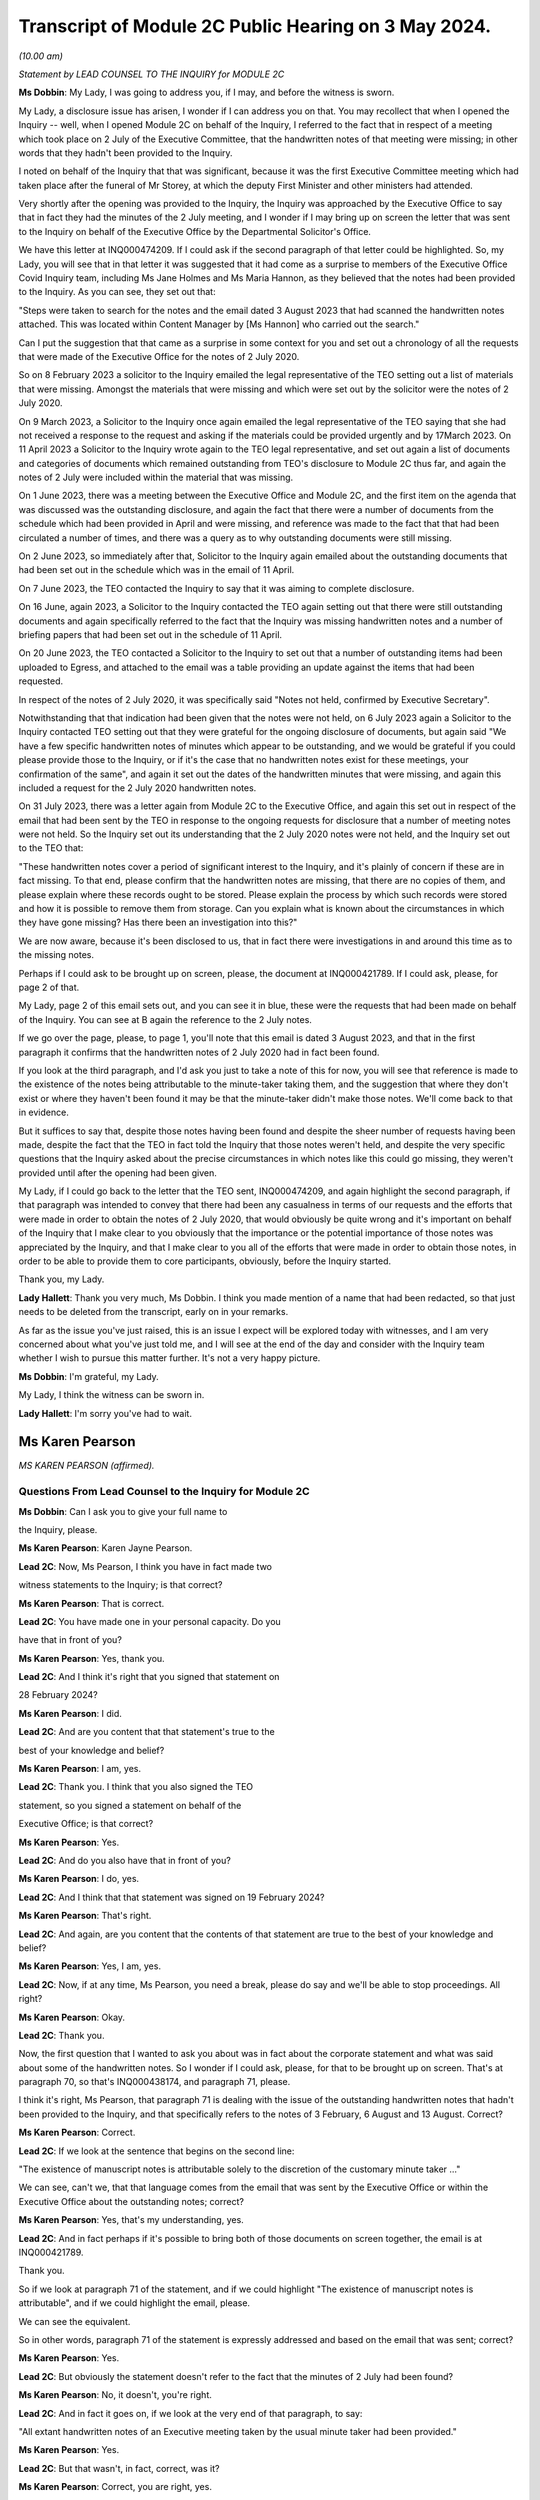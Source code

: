 Transcript of Module 2C Public Hearing on 3 May 2024.
=====================================================

*(10.00 am)*

*Statement by LEAD COUNSEL TO THE INQUIRY for MODULE 2C*

**Ms Dobbin**: My Lady, I was going to address you, if I may, and before the witness is sworn.

My Lady, a disclosure issue has arisen, I wonder if I can address you on that. You may recollect that when I opened the Inquiry -- well, when I opened Module 2C on behalf of the Inquiry, I referred to the fact that in respect of a meeting which took place on 2 July of the Executive Committee, that the handwritten notes of that meeting were missing; in other words that they hadn't been provided to the Inquiry.

I noted on behalf of the Inquiry that that was significant, because it was the first Executive Committee meeting which had taken place after the funeral of Mr Storey, at which the deputy First Minister and other ministers had attended.

Very shortly after the opening was provided to the Inquiry, the Inquiry was approached by the Executive Office to say that in fact they had the minutes of the 2 July meeting, and I wonder if I may bring up on screen the letter that was sent to the Inquiry on behalf of the Executive Office by the Departmental Solicitor's Office.

We have this letter at INQ000474209. If I could ask if the second paragraph of that letter could be highlighted. So, my Lady, you will see that in that letter it was suggested that it had come as a surprise to members of the Executive Office Covid Inquiry team, including Ms Jane Holmes and Ms Maria Hannon, as they believed that the notes had been provided to the Inquiry. As you can see, they set out that:

"Steps were taken to search for the notes and the email dated 3 August 2023 that had scanned the handwritten notes attached. This was located within Content Manager by [Ms Hannon] who carried out the search."

Can I put the suggestion that that came as a surprise in some context for you and set out a chronology of all the requests that were made of the Executive Office for the notes of 2 July 2020.

So on 8 February 2023 a solicitor to the Inquiry emailed the legal representative of the TEO setting out a list of materials that were missing. Amongst the materials that were missing and which were set out by the solicitor were the notes of 2 July 2020.

On 9 March 2023, a Solicitor to the Inquiry once again emailed the legal representative of the TEO saying that she had not received a response to the request and asking if the materials could be provided urgently and by 17March 2023. On 11 April 2023 a Solicitor to the Inquiry wrote again to the TEO legal representative, and set out again a list of documents and categories of documents which remained outstanding from TEO's disclosure to Module 2C thus far, and again the notes of 2 July were included within the material that was missing.

On 1 June 2023, there was a meeting between the Executive Office and Module 2C, and the first item on the agenda that was discussed was the outstanding disclosure, and again the fact that there were a number of documents from the schedule which had been provided in April and were missing, and reference was made to the fact that that had been circulated a number of times, and there was a query as to why outstanding documents were still missing.

On 2 June 2023, so immediately after that, Solicitor to the Inquiry again emailed about the outstanding documents that had been set out in the schedule which was in the email of 11 April.

On 7 June 2023, the TEO contacted the Inquiry to say that it was aiming to complete disclosure.

On 16 June, again 2023, a Solicitor to the Inquiry contacted the TEO again setting out that there were still outstanding documents and again specifically referred to the fact that the Inquiry was missing handwritten notes and a number of briefing papers that had been set out in the schedule of 11 April.

On 20 June 2023, the TEO contacted a Solicitor to the Inquiry to set out that a number of outstanding items had been uploaded to Egress, and attached to the email was a table providing an update against the items that had been requested.

In respect of the notes of 2 July 2020, it was specifically said "Notes not held, confirmed by Executive Secretary".

Notwithstanding that that indication had been given that the notes were not held, on 6 July 2023 again a Solicitor to the Inquiry contacted TEO setting out that they were grateful for the ongoing disclosure of documents, but again said "We have a few specific handwritten notes of minutes which appear to be outstanding, and we would be grateful if you could please provide those to the Inquiry, or if it's the case that no handwritten notes exist for these meetings, your confirmation of the same", and again it set out the dates of the handwritten minutes that were missing, and again this included a request for the 2 July 2020 handwritten notes.

On 31 July 2023, there was a letter again from Module 2C to the Executive Office, and again this set out in respect of the email that had been sent by the TEO in response to the ongoing requests for disclosure that a number of meeting notes were not held. So the Inquiry set out its understanding that the 2 July 2020 notes were not held, and the Inquiry set out to the TEO that:

"These handwritten notes cover a period of significant interest to the Inquiry, and it's plainly of concern if these are in fact missing. To that end, please confirm that the handwritten notes are missing, that there are no copies of them, and please explain where these records ought to be stored. Please explain the process by which such records were stored and how it is possible to remove them from storage. Can you explain what is known about the circumstances in which they have gone missing? Has there been an investigation into this?"

We are now aware, because it's been disclosed to us, that in fact there were investigations in and around this time as to the missing notes.

Perhaps if I could ask to be brought up on screen, please, the document at INQ000421789. If I could ask, please, for page 2 of that.

My Lady, page 2 of this email sets out, and you can see it in blue, these were the requests that had been made on behalf of the Inquiry. You can see at B again the reference to the 2 July notes.

If we go over the page, please, to page 1, you'll note that this email is dated 3 August 2023, and that in the first paragraph it confirms that the handwritten notes of 2 July 2020 had in fact been found.

If you look at the third paragraph, and I'd ask you just to take a note of this for now, you will see that reference is made to the existence of the notes being attributable to the minute-taker taking them, and the suggestion that where they don't exist or where they haven't been found it may be that the minute-taker didn't make those notes. We'll come back to that in evidence.

But it suffices to say that, despite those notes having been found and despite the sheer number of requests having been made, despite the fact that the TEO in fact told the Inquiry that those notes weren't held, and despite the very specific questions that the Inquiry asked about the precise circumstances in which notes like this could go missing, they weren't provided until after the opening had been given.

My Lady, if I could go back to the letter that the TEO sent, INQ000474209, and again highlight the second paragraph, if that paragraph was intended to convey that there had been any casualness in terms of our requests and the efforts that were made in order to obtain the notes of 2 July 2020, that would obviously be quite wrong and it's important on behalf of the Inquiry that I make clear to you obviously that the importance or the potential importance of those notes was appreciated by the Inquiry, and that I make clear to you all of the efforts that were made in order to obtain those notes, in order to be able to provide them to core participants, obviously, before the Inquiry started.

Thank you, my Lady.

**Lady Hallett**: Thank you very much, Ms Dobbin. I think you made mention of a name that had been redacted, so that just needs to be deleted from the transcript, early on in your remarks.

As far as the issue you've just raised, this is an issue I expect will be explored today with witnesses, and I am very concerned about what you've just told me, and I will see at the end of the day and consider with the Inquiry team whether I wish to pursue this matter further. It's not a very happy picture.

**Ms Dobbin**: I'm grateful, my Lady.

My Lady, I think the witness can be sworn in.

**Lady Hallett**: I'm sorry you've had to wait.

Ms Karen Pearson
----------------

*MS KAREN PEARSON (affirmed).*

Questions From Lead Counsel to the Inquiry for Module 2C
^^^^^^^^^^^^^^^^^^^^^^^^^^^^^^^^^^^^^^^^^^^^^^^^^^^^^^^^

**Ms Dobbin**: Can I ask you to give your full name to

the Inquiry, please.

**Ms Karen Pearson**: Karen Jayne Pearson.

**Lead 2C**: Now, Ms Pearson, I think you have in fact made two

witness statements to the Inquiry; is that correct?

**Ms Karen Pearson**: That is correct.

**Lead 2C**: You have made one in your personal capacity. Do you

have that in front of you?

**Ms Karen Pearson**: Yes, thank you.

**Lead 2C**: And I think it's right that you signed that statement on

28 February 2024?

**Ms Karen Pearson**: I did.

**Lead 2C**: And are you content that that statement's true to the

best of your knowledge and belief?

**Ms Karen Pearson**: I am, yes.

**Lead 2C**: Thank you. I think that you also signed the TEO

statement, so you signed a statement on behalf of the

Executive Office; is that correct?

**Ms Karen Pearson**: Yes.

**Lead 2C**: And do you also have that in front of you?

**Ms Karen Pearson**: I do, yes.

**Lead 2C**: And I think that that statement was signed on 19 February 2024?

**Ms Karen Pearson**: That's right.

**Lead 2C**: And again, are you content that the contents of that statement are true to the best of your knowledge and belief?

**Ms Karen Pearson**: Yes, I am, yes.

**Lead 2C**: Now, if at any time, Ms Pearson, you need a break, please do say and we'll be able to stop proceedings. All right?

**Ms Karen Pearson**: Okay.

**Lead 2C**: Thank you.

Now, the first question that I wanted to ask you about was in fact about the corporate statement and what was said about some of the handwritten notes. So I wonder if I could ask, please, for that to be brought up on screen. That's at paragraph 70, so that's INQ000438174, and paragraph 71, please.

I think it's right, Ms Pearson, that paragraph 71 is dealing with the issue of the outstanding handwritten notes that hadn't been provided to the Inquiry, and that specifically refers to the notes of 3 February, 6 August and 13 August. Correct?

**Ms Karen Pearson**: Correct.

**Lead 2C**: If we look at the sentence that begins on the second line:

"The existence of manuscript notes is attributable solely to the discretion of the customary minute taker ..."

We can see, can't we, that that language comes from the email that was sent by the Executive Office or within the Executive Office about the outstanding notes; correct?

**Ms Karen Pearson**: Yes, that's my understanding, yes.

**Lead 2C**: And in fact perhaps if it's possible to bring both of those documents on screen together, the email is at INQ000421789.

Thank you.

So if we look at paragraph 71 of the statement, and if we could highlight "The existence of manuscript notes is attributable", and if we could highlight the email, please.

We can see the equivalent.

So in other words, paragraph 71 of the statement is expressly addressed and based on the email that was sent; correct?

**Ms Karen Pearson**: Yes.

**Lead 2C**: But obviously the statement doesn't refer to the fact that the minutes of 2 July had been found?

**Ms Karen Pearson**: No, it doesn't, you're right.

**Lead 2C**: And in fact it goes on, if we look at the very end of that paragraph, to say:

"All extant handwritten notes of an Executive meeting taken by the usual minute taker had been provided."

**Ms Karen Pearson**: Yes.

**Lead 2C**: But that wasn't, in fact, correct, was it?

**Ms Karen Pearson**: Correct, you are right, yes.

**Lead 2C**: When you signed this statement, were you or did you understand the steps that had been taken in order to investigate what had happened to the missing handwritten notes?

**Ms Karen Pearson**: I was aware that the Inquiry was looking for full disclosure, that's not in doubt, but I just need to share that I was off work for a period of time in 2023. That's no excuse, that's no -- I just -- it's a fact. I was not around for about six months. But my understanding, in signing the statement, was that there were three missing notes.

**Lead 2C**: Thank you.

So certainly as far as that bit of your statement goes, that's obviously something that needs to be corrected because at the time the Executive Office had not in fact provided all of the handwritten notes that it was in possession of?

**Ms Karen Pearson**: Yes.

**Lead 2C**: Thank you, I'm going to move on now, if I may, to deal with your evidence.

I want to start, please, by asking you a bit about your role and your background, if I may, in the Executive Office. I think in fact it's right that you started your Civil Service career in the Home Office; is that correct?

**Ms Karen Pearson**: Yes.

**Lead 2C**: In Westminster?

**Ms Karen Pearson**: That's right.

**Lead 2C**: I know it's referred to as the Home Civil Service; is that right?

**Ms Karen Pearson**: Yes.

**Lead 2C**: And you began your career there in 1986; is that correct?

**Ms Karen Pearson**: Yes.

**Lead 2C**: Then in 1998 you came on a secondment to the Northern Ireland Office; is that also right?

**Ms Karen Pearson**: Yes.

**Lead 2C**: And then thereafter did you stay and effectively become a member of the Northern Ireland Civil Service?

**Ms Karen Pearson**: Yes, I did. I started in the Northern Ireland Office, and as part of that posting I was in a devolving job when the Department of Justice was created and I transferred to the Northern Ireland Civil Service in 2012.

**Lead 2C**: I think you had a number of different roles, but eventually in May 2019, you were one of the civil servants who became part of the work dealing with EU exit; is that correct?

**Ms Karen Pearson**: I was working on EU exit in the Department of Justice prior to that date. In May 2019 I transferred to the Executive Office to work on EU exit.

**Lead 2C**: I see. And there you remained, and we'll come to this in due course, until you were asked to become part of the civil contingency framework within the Executive Office responding to the pandemic; is that right?

**Ms Karen Pearson**: Yes. I would just say I was asked to move across to Covid work, but that was in more of a policy role rather than the operational civil contingencies role at that time.

**Lead 2C**: All right. Well, I'm going to ask you a bit more about that, and a bit more about how you came to be in that role and the work that you did.

Before I move on to that, though, I do want to ask about the role that you had on the departmental board.

**Ms Karen Pearson**: Yes.

**Lead 2C**: You deal with that at paragraph 6 of your witness statement. Can I ask you to explain what the departmental board was, please.

**Ms Karen Pearson**: Yes. So all departments will have a departmental board charged with looking after governance matters primarily. It's not necessarily a policymaking board, although it will be aware of policy work in its own department.

So the TEO departmental board would have looked at matters such as finance, governance, staffing, risk, business planning, that sort of work, rather than specific policy objectives.

**Lead 2C**: Just to be clear, this is the departmental board for the Executive Office itself; is that correct? So it's not a cross-departmental board, it's specific to the Executive Office?

**Ms Karen Pearson**: I think Jenny Pyper referred yesterday to the NICS board.

**Lead 2C**: Yes.

**Ms Karen Pearson**: That's where you get the overarching view of governance. My statement is it's referring specifically to the TEO departmental board.

**Lead 2C**: And that had a number of senior civil servants on it and non-executive members as well; correct?

**Ms Karen Pearson**: Correct.

**Lead 2C**: Part of its role, I think, was also to assess risk on the part of the Executive Office as well; is that right?

**Ms Karen Pearson**: Yes, it is.

**Lead 2C**: And I think you referred to that in your statement as having a role in determining the risk appetite of the Executive Office; correct?

**Ms Karen Pearson**: Correct, yes.

**Lead 2C**: What you've said in your statement is that one of the matters which that board considered was the paper that had been written by Mr Stewart on 25 February about capacity in civil contingencies in government in Northern Ireland?

**Ms Karen Pearson**: Yes.

**Lead 2C**: I wonder if we could just bring that up please. That's at INQ000205712.

The Inquiry has already looked at this document, I'm sure you're familiar with it as well, and I know you looked at it to prepare your statement.

I wonder if we could just go to paragraph 23 of that, please.

I'm sorry, Ms Pearson, I understand the screen is frozen?

**Ms Karen Pearson**: It's fine.

**Lead 2C**: I'll just let you orientate yourself. We know that what was being proposed was a strategic review of civil contingency capability.

We can see at paragraph 22 onwards Mr Stewart is talking about risk, isn't he?

**Ms Karen Pearson**: He is, yes.

**Lead 2C**: Just give me one second.

*(Pause)*

**Lead 2C**: So 22 is dealing with risk and at 23, as part of that assessment:

"... if no action is taken to address the lessons learnt and to implement recommendations from the C3 Project experience the risk arises that civil contingency arrangements in Northern Ireland will fall even further behind the rest of the UK, and the Executive and wider society may not be prepared for, or have the capacity and capability to deal effectively with, an emergency situation should a major contingency present."

Obviously, Ms Pearson, at this point in time, Covid-19 was, as it were, hurtling towards Northern Ireland. What was the assessment of the departmental board, or what was its response to this paper and the risk that was being set out?

**Ms Karen Pearson**: I think we accepted the recommendation that the review should launch. We were also aware of the enormous work that had gone on in Yellowhammer, we would have been aware of that at departmental board. I would have been aware of it in my job in TEO at that time as well, and previously having worked on preparations in the Department of Justice. So I think we would have accepted that assessment.

**Lead 2C**: But --

**Lady Hallett**: Sorry, Yellowhammer, you mean the preparations for a no-deal Brexit?

**Ms Karen Pearson**: Yes, my Lady, yes.

**Ms Dobbin**: But, I mean, what might be thought odd about this paper or what might be thought to be an air of unreality about it is that it's talking about a hypothetical risk in the future as opposed to a fear that there was a lack of capacity in order to be able to respond to a major emergency which was right in front of Northern Ireland, which was coming.

**Ms Karen Pearson**: I accept that, looking at it now. At the time, we would have been aware of how much preparation had been done. Chris Stewart here is recommending a review, but that would have been building on the preparations that had been made for no-deal exit.

**Lead 2C**: So when you say you would have been aware of all of the preparations going on, are you specifically referring, Ms Pearson, just to Operation Yellowhammer and those preparations --

**Ms Karen Pearson**: Yes.

**Lead 2C**: -- as opposed to anything Covid specific?

**Ms Karen Pearson**: I -- today I'm referring to Operation Yellowhammer.

**Lead 2C**: But, I mean, wasn't the board incredibly concerned, in the face of an oncoming pandemic, that this was the state of affairs, and that it was being suggested that there wasn't the capability to deal or there may not be the capability to be able to deal with an emergency -- or the major contingency that wasn't theoretical but which was real?

**Ms Karen Pearson**: I suppose there's two aspects to that. Because of my own role in Yellowhammer, I would have been aware of the state of readiness that that would have assisted with in a pandemic. You can't lift Yellowhammer and make it work directly. I think we've heard about some of the initial problems. But I would have been personally aware that the Yellowhammer situation would have relied on bringing volunteer staff in from other departments, that was the core of the Yellowhammer preparation.

**Lead 2C**: Yes, but that's not answering the concern that's being set out here, is it? That's not answering what's obviously a very significant concern, that Northern Ireland doesn't have the capacity to cope with a major contingency.

**Ms Karen Pearson**: I think Chris here was referring to the number of staff he had immediately available to him, not the totality of what the service would have been able to deliver in Covid, and that's exactly what happened. I think Chris here is trying to stabilise his staffing for the future.

**Lead 2C**: But this entire paper was proposing a review of all of the civil contingencies --

**Ms Karen Pearson**: Yes, yes.

**Lead 2C**: -- and their capacity. He wasn't, this isn't a paper about a fear of not having enough staff.

**Ms Karen Pearson**: Yes, I accept that.

**Lead 2C**: Because the reality of the position was that over 800 people had in fact been trained as part of Operation Yellowhammer in order to be part of the civil contingencies operation; correct?

**Ms Karen Pearson**: Correct.

**Lead 2C**: So notwithstanding that, and that that had been done, he's nonetheless pointing to the overarching concern that nonetheless Northern Ireland capability in contingency was so far behind the rest of the UK that that was the real concern?

**Ms Karen Pearson**: Yes, I think that's correct. He had a very small team at that point.

**Lead 2C**: Yes.

**Ms Karen Pearson**: And I've acknowledged that in my statement as well. It makes sense to me that Yellowhammer was going to be what we would rely on for Covid, and it makes sense to me also that we should review the size of his team and to see if we could improve that for the future.

**Lead 2C**: So what was the board's response, then, to this paper?

**Ms Karen Pearson**: I -- I don't recall a specific conversation around it, I'm absolutely clear that I was at that board and that we agreed this paper, but I think -- I am distinguishing between utility of Yellowhammer in Covid, which is exactly what happened, and the need to stabilise the size of the team, because it was just too small.

**Lead 2C**: Yes, I want to try and keep everything separate, though --

**Ms Karen Pearson**: Okay.

**Lead 2C**: -- because we will come on to that. I really just want to focus at the minute on what might be regarded as a flare going up to the departmental board about a risk in relation to a theoretical emergency whenever there was in fact a real emergency in front of it.

**Ms Karen Pearson**: Yes, I understand.

**Lead 2C**: I mean, was there any urgency on the sense of the departmental board or any sort of ...

**Ms Karen Pearson**: I can only say again that because we'd been through Yellowhammer, it was recent and it was going to be applicable, and I think Chris said yesterday and I agree that designing arrangements for an emergency should be, he referred to it as blind, I refer to it as agnostic, to the nature of the emergency, it's your ongoing capability that's important, and then of course you do have to tailor that to what you're dealing with at the time. So I suppose maybe I was so close to Yellowhammer that I was not relaxed about it, not in any way, but I knew what capability we had and how that could be applied if the pandemic took hold, as it did.

**Lead 2C**: But you would have, I mean, obviously appreciated that planning for a pandemic is not, would not be the same as planning for EU exit?

**Ms Karen Pearson**: They're fundamentally different, but there's a lot of applicability in the capability, would be my position.

**Lead 2C**: So was the board not interested or enquiring about what sort of planning was actually going on, in other words how is the risk that's being presented here, how is that being met in respect of the Covid pandemic?

**Ms Karen Pearson**: I wouldn't accept that the board wouldn't be interested in that. I can only say that we were aware of Yellowhammer and that had given us a good position on capability.

**Lead 2C**: I may come back to this, but just focusing on Yellowhammer for a moment, and your expertise in that. Obviously we know that 800 people were trained and we know that at the start of March, or in the first couple of weeks of March, certainly, Mr Stewart was scrabbling to find anyone from those 800 volunteers who would become part of the hub.

**Ms Karen Pearson**: Yes.

**Lead 2C**: We've seen references to one or two people volunteering. Can you assist as to why no one would volunteer?

**Ms Karen Pearson**: I think Mr Harbinson, in his statement, on his experience as chief of staff, covers this. I don't want to jump on to me joining the team, but it's something Anthony and I talked about at the time when I did go across, and I think there's a couple of things. There were some HR issues about terms and conditions, recompense for the sort of work. I also think that I accept in my statement that we didn't have something that went straight from "here's the requirement" to "here's the provision of staff" and I think that's a bit of a gap.

**Lead 2C**: And do these kind of arrangements have to be dependent on volunteers rather than having people who can be commanded to be part of a civil contingency response?

**Ms Karen Pearson**: I think the answer to that is that that's what we had in Yellowhammer, was a volunteer basis. Chris referred yesterday to it being quite specific work, it's not for everyone. Having a pool that we can draw on is important, and I can tell you what we're doing about that in future. But commanding people to go to that sort of work I think would be less good than volunteers, I think having people that want to be here, understand the nature of the work and can assist immediately on arrival because they've been inducted and trained has some advantages to it.

**Lead 2C**: Right. I will --

**Lady Hallett**: Are you moving on?

**Ms Dobbin**: I was going to.

**Lady Hallett**: Just going back to Mr Stewart's paper, when Ms Dobbin asked you questions about what you remember of what the board did, you said "We accepted the recommendation, the review of civil contingencies should launch", you thought the review was going to start immediately, did you?

**Ms Karen Pearson**: Yes, I did, yes.

**Lady Hallett**: So it wasn't going to be in Mr Stewart's own time, that wasn't your understanding?

**Ms Karen Pearson**: I ... when I look back at it now, the wording on the paper would lead me to suggest that if you're asking for a review it's because you think something needs to be reviewed.

**Lady Hallett**: Well, it was urgent, wasn't it, if you were that far behind the rest of the UK?

**Ms Karen Pearson**: Yes, my Lady.

**Ms Dobbin**: So I want to come, then, Ms Pearson to how you end up becoming involved in the response, having been part of the EU exit team. Perhaps if we do this by the documents and we go to INQ000218494. I think if we start, please, on page 2, so we can see this is at 4 March, and this is an email from a Ms Rooney, who we've heard a bit about, who was involved in civil contingencies. She refers to having chaired a C3 lead. Can you help as to what that means?

**Ms Karen Pearson**: Yes, so the Inquiry will hear two different references to C3, C3 was a short version of the Yellowhammer work. In this context, what Bernie means here is each department and some of our operational leads will have a civil contingencies lead and we bring them together in a group called C3, which is command, control, co-ordinate. So I think it's shorthand for that group.

**Lead 2C**: If we just look at what she's saying, so I think she -- there has been a C3 lead meeting and strong views were expressed, and the people who attended wanted it to be conveyed back to the head of Civil Service, and they set out a number of issues, and we can see:

"Lack of structures and staff to respond to the Cabinet Office ..."

And the Inquiry's already seen some of the requests that were being made by Cabinet Office.

A "call for DOC", I think is that a departmental operation ...?

**Ms Karen Pearson**: Centre.

**Lead 2C**: Centre. So that again was part of a civil contingencies stand-up, wasn't it? It was having a centre within each department that would feed information through, essentially, to a hub; correct?

**Ms Karen Pearson**: That's correct, and you'll also hear the term "EOC", emergency operations centre, it's the same concept.

**Lead 2C**: So the C3 leads wanted those to be set up, so I think we can assume from this that they hadn't been set up within departments at this point in time?

**Ms Karen Pearson**: Yes.

**Lead 2C**: And a call for the NI hub to be established as a matter of priority?

**Ms Karen Pearson**: Yes.

**Lead 2C**: And I think -- can we assume that the C3 leads then, are they permanent secretaries or are they senior grade civil servants?

**Ms Karen Pearson**: It differs from department to department. For some departments it will be a specific role. For other departments it will be part of a person's job. But it wouldn't be that senior, no, no.

**Lead 2C**: All right. And were you part of this structure or were you at this meeting?

**Ms Karen Pearson**: I was not part of the C3 structure, and I was not at that meeting.

**Lead 2C**: Okay. If we go to page 1, please.

I think this is a response from Mr Stewart, who, at the third paragraph, says that he thinks that's a "disappointing" response from colleagues, but "not a surprise".

I think if we -- we can just see at the bottom of the first page:

"Departments are free to establish [those centres] if they wish. To be candid, with the exception of [the Department of Health], I wonder what they would be doing at present, when the focus is on planning."

If we go to the top of the email chain, you do then become involved --

**Ms Karen Pearson**: Yes.

**Lead 2C**: -- in this, to say, and we can see what you say:

"... keen to discuss how our preparedness work and C3 might intersect this year, and what we can offer from our preparedness work to assist in your risk analysis."

**Ms Karen Pearson**: Yeah.

**Lead 2C**: Your reference to "this year" doesn't sound as though that's -- doesn't carry any urgency with it, that there's any sense of assistance being needed in respect of what was happening and the calls that were being made by these C3 leads to have these parts of the civil contingencies structure stood up?

**Ms Karen Pearson**: I agree that I could have been more specific there. What I meant was, at any point this year, and the reference to the year was not just, then, about Covid, it was about the transition from the EU, which would come towards the end of that year. So what I'm suggesting here is a conversation about how we work together.

**Lead 2C**: All right. And this reads as though you understand that some assistance might be needed?

**Ms Karen Pearson**: Yes.

**Lead 2C**: And that Mr Stewart, for example, might need some help in being able to carry through with these arrangements; is that correct?

**Ms Karen Pearson**: Yes, correct.

**Lead 2C**: Were you aware of a sense at this time amongst the C3 leads in these departments that they felt that the civil contingencies arrangements should be on foot, and wanting the head of Civil Service to know that's what they thought?

**Ms Karen Pearson**: I became aware of that thinking in the C3 community through this email chain, and that's why I responded to this particular email chain.

**Lead 2C**: So what happened to that, then? What happened to the calls from the people who would -- who were going to be, as it were, actively involved in this, wanting the arrangements to be put on -- enacted?

**Ms Karen Pearson**: The hub was not immediately stood up in response to this, but it was stood up in -- a few days later.

**Lead 2C**: We know obviously that the civil contingencies arrangements weren't in fact stood up until 18 March. Can you help us with, or can you explain what the reluctance was, from your perspective, at the start of March 2020, to standing these arrangements up?

**Ms Karen Pearson**: At this point I'm not part of the Covid team. I think other people have spoken to their thinking on the standing up of the hub, and I would agree that standing up the hub too early can be detrimental to overall effort. The precise date on which the hub could have been stood up, other people have spoken to, but at this point I can see that I'm starting to imagine that we might need to offer some assistance at the point it is stood up. I'm not here suggesting that it should be, I'm getting myself ready for the possibility that we will be asked.

**Lead 2C**: The work that you did on EU exit and, forgive me if I'm wrong about this, but it had given you expertise in planning, that's what you were -- is that correct?

**Ms Karen Pearson**: Yes.

**Lead 2C**: That's effectively what you understood?

**Ms Karen Pearson**: Yes.

**Lead 2C**: And we will see eventually what you were brought in to help with. I mean, did you have any concerns at this stage that, for example, the Civil Contingencies Group ought to be meeting in order to ensure that the plans were in fact on foot and were going to be effective to deal with the pandemic?

**Ms Karen Pearson**: At that -- on 4 March, no, I didn't, but I'm absolutely clear that I was starting to think my way into it at that point, because my sense was we would be asked to help.

**Lead 2C**: Right, well, let's -- maybe if we move on, then, to when you were asked to help, and that might help us understand what had happened before. But -- and it may be I can just help you with the dates.

I think you were contacted on a Saturday, on

**Ms Karen Pearson**: That's my recollection, yes.

**Lead 2C**: And that was by Dr McCormick, who was the -- I think he was the permanent secretary who was in charge, is that right, of EU exit?

**Ms Karen Pearson**: That's correct, he was my immediate line manager.

**Lead 2C**: And I think he asked you if you would move across to the TEO to be part of the Covid response; is that right?

**Ms Karen Pearson**: That's correct.

**Lead 2C**: And in fact you then moved across on Monday the 17th?

**Ms Karen Pearson**: Tuesday the 17th maybe.

**Lead 2C**: Yes, you're right, I've got my dates mixed up, I just

know from your emails that you were certainly in office

on the 17th --

**Ms Karen Pearson**: Yes.

**Lead 2C**: -- and drafting a plan.

**Ms Karen Pearson**: Yes.

**Lead 2C**: And we'll go on to look at it, but what effectively you

did was to try to set out an overarching strategic plan

that would encompass a sort of holistic approach to

responding to the pandemic?

**Ms Karen Pearson**: That's a fair summary, yes.

**Lead 2C**: Can I ask you: when you arrived, then, and took up your

post on 17 March, did you find a suite of plans that had

already been prepared, so a suite of departmental plans, March?                                                                14           and an overarching plan that pulled all of those

together or identified gaps, that kind of material?

**Ms Karen Pearson**: No.

**Lead 2C**: We've seen a document of the -- forgive me, it's dated,

I think, I will see if someone can remind me, we've seen

it in the Inquiry already, it's quite a high-level plan

that Mr Stewart pulled together, that was a summary of

what the departmental response was going to be. I don't

know if you're familiar with that document?

**Ms Karen Pearson**: Yes, I am, yes.

**Lead 2C**: I take it from your answer you didn't find, then,

detailed plans that sat beneath that summary setting out in more granular detail what it was that departments were doing to respond at this point --

**Ms Karen Pearson**: I don't recall that, no, no.

**Lead 2C**: So as far as you're concerned, then, was the plan that you drafted on 17 March, was that essentially the first strategic plan that had been drafted in Northern Ireland that was cross-departmental?

**Ms Karen Pearson**: Yes, but for a specific purpose. I think the document that you showed both Sir David and Chris is a civil contingency style document. What I was brought across to do was to pull together actions into a single space to enable the Executive to monitor and reach early decisions on where they wanted to put their resources and their time and their effort. So I think it had a very specific purpose wouldn't necessarily be a civil contingencies response plan. This is about drawing together a strategy for the Executive to aid decision-making.

**Lead 2C**: But it must be intrinsic to that that obviously you know what every department is doing and you know where your areas of risk are?

**Ms Karen Pearson**: Yes.

**Lead 2C**: But as far as you're concerned, at 17 March that didn't exist?

**Ms Karen Pearson**: Not as far as I'm aware, no.

**Lead 2C**: The plan that you drafted on 17 March, I mean obviously you rightly say in your witness statement you don't have any background in public health at all, and I don't think that you even -- that's what you say in your statement, you didn't even have access to influenza preparedness plans, or any of that sort of background at all.

**Ms Karen Pearson**: That's correct.

**Lead 2C**: So you were very much looking at it from your perspective as someone who was trained in planning in EU exit?

**Ms Karen Pearson**: Experienced in planning, yes.

**Lead 2C**: Yes.

**Ms Karen Pearson**: Yes.

**Lead 2C**: Can I ask you, then, given that you didn't have that background, when you drafted that very initial plan on 17 March, and I know that you went on to draft other documents, but did you have any planning assumptions or anything specific that you could base that plan on, or were you -- was it intended to be a much higher level plan than that?

**Ms Karen Pearson**: Definitely to be a higher level, but what Yellowhammer taught us, I think, was the need for whole-system responses to a big emergency of the Yellowhammer sort. I think that's applicable. And also the need for departments to work collaboratively together, that's applicable. So it was very much based on that experience plus the knowledge that planning for a large emergency requires communative(sic) approaches, and having just the list of actions would not be sufficient in a big emergency, you've got to be able to understand how each risk and how each action overlays, impacts and hopefully supports each other.

**Lead 2C**: So if we just perhaps have a look at your -- the document you drafted.

And we have this at INQ000208070 and I think if we could go to page 2 of that, please.

Probably just need to make sure you can orientate yourself in this. We can see you sent it on 17 March, and I think that the document is effectively set out in this email.

**Ms Karen Pearson**: Yes.

**Lead 2C**: If we could just scan down, please, thank you.

So I think just under your name, Ms Pearson, we can see the way that you set this out. So if we look at "Planning":

"- All parts of the public sector will refresh and be ready to invoke response plans.

"A joined up approach across the public sector ..."

And you refer there to a base case and planning assumptions which reflect the issues likely to arise for Northern Ireland.

When you drafted this, was there a base case and was there a set of planning assumptions that you were working on?

**Ms Karen Pearson**: This is an outline of where we eventually got to. I wasn't making assumptions around the base case. I was saying that the plan had to be grounded in the base case, and the base case and the reasonable worst-case scenario would have come from the civil contingencies side, but that the plan had to be in line with whatever that was.

**Lady Hallett**: What do you mean by base case?

**Ms Karen Pearson**: So reasonable worst-case scenario is --

**Lady Hallett**: I know what that is. Are you using those interchangeably?

**Ms Karen Pearson**: Yes, I am. So the base case is what you might see, and the reasonable worst-case scenario takes you up another level.

**Ms Dobbin**: And, again, the planning assumptions, did those exist or were you saying as part of this plan "We need some planning assumptions"?

**Ms Karen Pearson**: Probably closer to the latter. This is written on the first day of my post, so I'm taking an approach here that says: the planning assumptions need to be absolutely driving whatever plan we end up with. So here I'm putting down a marker.

**Lead 2C**: Yes. This isn't a criticism of you, Ms Pearson, it's just trying to understand whether or not any of these components actually existed at the time, or whether you had any such documents that you were actually using as a basis for this. But I think, as I understand what you're saying, you weren't sitting down with a set of planning assumptions at this point in time, because they didn't exist?

**Ms Karen Pearson**: I'm saying I didn't sit down with a set of planning assumptions. They may well have existed, but I'm writing this on day one, so --

**Lead 2C**: Yes.

**Ms Karen Pearson**: -- I'm just putting down a marker that the plan needs to be in line with those items. On day one I wouldn't know if they existed for Covid or not. I would have known more about the EU exit planning assumptions.

**Lead 2C**: And then just again in terms of, and I think it's right that you set out six, as it were, headlines that the planning should be based around, so we can see for decision-making, political and administrative, clear and transparent. So again this is all very much at a high level, isn't it?

**Ms Karen Pearson**: Yes, yes.

**Lead 2C**: And if we go just further on into this document, you then set out in a bit more detail, don't you --

**Ms Karen Pearson**: Yes.

**Lead 2C**: -- under each heading, and again I think we see here, if we look at planning and we look at the very last paragraph under -- above "Actions":

"The starting point would be the articulation of the base case and planning assumptions, including the reasonable worst case scenario for Northern Ireland ... read across to other planning considerations ..."

If we just continue through and under "Decision making", I think you go on to say -- yes, it's at the top of that page:

"There will need to be a set of clear and strong objectives for the response ... starting with health and well-being ... this may drive a citizen centric approach to planning and response, taking account of short, medium and long-term and economic [wellbeing] ..."

Again you're talking there, "this may drive a citizen centric approach to planning". On that day did you see or did there exist any such documentation or material about a citizen centric approach to planning?

**Ms Karen Pearson**: Not that I was aware of, no.

**Lead 2C**: Again if we look, I think you set out some actions, that's at page 6.

**Ms Karen Pearson**: Yes.

**Lead 2C**: So we can see just at the very top of that page, collective decision-making would be the default, the Executive or the CG, so again coming back to the contingencies, the Civil Contingencies Group would be the forum, objectives and values would be agreed, arrangements would be stored up and prioritised.

It might be thought that these are all really rudimentary parts of responding to a pandemic, and that someone would have thought about them before you came along and drafted this plan on 17 March. Had they in fact been thought about?

**Ms Karen Pearson**: Looking at this now, I think I am stating the obvious here, that collective decision-making would be in the Executive and CCG(NI) would be part of the overall response. I don't think I could say that I was conscious of what thought had been given, but they're the only things that could have happened.

**Lead 2C**: You've said that you think it's a statement of the obvious, but -- and it might be, but I think nonetheless the issue remains as to whether or not anyone had actually given thought to what the proper structures would be for making decisions and specifically whether or not thought had been given to what the role of the Executive Committee would be within the civil contingencies arena.

**Ms Karen Pearson**: Within the civil contingencies arena, I think that -- I'm not sure what -- forgive me. I'm not sure what thought would have to be given to the role of the Executive. It's so fundamental, and in our doctrine on civil contingencies, CCG(NI) would be where you would go at the right point in time. I don't think anybody -- forgive me, I don't think anyone would have had to sit down and come up with those answers, because it's just where you'd have to go.

**Lead 2C**: I think we will see, I won't take you to it, and I think maybe it's a question for ministers, but I think on 19 March at an Executive Committee meeting, ministers did raise the question of what the proper role of the Executive Committee was within decision-making, and therefore it may not necessarily have been that clear. Were you aware of that at the time?

**Ms Karen Pearson**: Yes, I believe I was at that meeting. But I think they were looking for clarity on their role, not whether they would have a role. The only legitimate decision-making body on policy at this magnitude when it's going across more than one department is the Executive. If they're asking for assistance on: what does that look like, how do we shape it, how often should we meet, I think they're natural questions, but the role of the Executive is just so fundamental.

**Lead 2C**: But what all of the plans say is that the CCG would be the decision -- the strategic decision-making body within civil contingencies in Northern Ireland. That's quite difficult to reconcile with your saying, well, anything that's cross-cutting would have to be decided with the Executive Committee. So does that not suggest there was a lack of clarity as to how decisions would be made?

**Ms Karen Pearson**: The role of CCG(NI) is not to be a policymaking forum, it's the collective response to an emergency, and its role in our new framework, I wouldn't be able to point you to where it is in the old protocol, but the role of CCG(NI) is very tightly defined in the framework, it's there to drive the emergency response, it's not there to supplant the role of ministers in policy decision-making, and it's perfectly possible, in my view, and this is what happened, to have both running in tandem, and CCG(NI) will take decisions, it does take decisions, it will allocate resources, it will task out certain actions, but it will not supplant the role of the Executive in any way, but it's got to be there to support that decision-making process. That's why I've mentioned both.

**Lead 2C**: We know that there was a review carried out of the civil contingencies arrangements, I don't think you've been asked about it, and it's not in your EP, so I don't want to ask you questions about something that you're not familiar with, but you may be aware of it, and it did find that the CCG didn't operate as intended because it wasn't a decision-making body and because most decisions did end up being taken by the Executive Committee. I think that's right, isn't it?

**Ms Karen Pearson**: That is correct, and to be fair I think I do touch on it in my statement, so I'm perfectly happy with this. CCG(NI) needs to be understood for what it is, and if the people conducting the review thought that it should have been taking policy decisions then I would have to disagree with the review. You can't supplant the Executive role.

**Lead 2C**: Yes. There's obviously a difference between making policy and giving effect to policy and obviously that might well be the proper role of the Executive Committee, but in an emergency, you're not likely to be making fine-tuned policy decisions, you're probably going to be making fairly sharp-edged decisions?

**Ms Karen Pearson**: Yes.

**Lead 2C**: And I think is it also right, though, that after a time those were in fact the decisions that were being made by the Executive Committee rather than by the CCG?

**Ms Karen Pearson**: The Executive Committee right from the start was making decisions on policy, restrictions, allocation of resources, CCG was doing something completely different, which is managing the emergency response in realtime, and CCG has to operate in the context of what the Executive and ministers want to do in policy, and the Executive will be cognisant of what CCG is telling it about the nature of the emergency and the response actions that have been tasked out.

So they're just two very, very different creatures, in my mind.

**Lead 2C**: Okay. We know that until the middle of March there had been one CCG meeting on 20 February, which was attended by officials, and one CCG meeting that had taken place on 12 March, which was attended by ministers. Were you surprised when you came into your role on 17 March that there had in fact only been one officials' meeting up until that point?

**Ms Karen Pearson**: I don't recall being surprised particularly. When you look back now, I suppose if CCG had stood up a little bit earlier that might have been good, and I think David Sterling has said that, but CCG(NI) is -- it's a huge undertaking, and you should stand it up at the right point, and I think it eventually stood up in full mode on 18 March.

**Lead 2C**: Yes. Just looking at one that takes officials, so not one -- I mean, I don't think there are any rules about who has to be there, I think you can have one that's just civil servants, it might just be thought really surprising that in the run-up to a pandemic, when there's very clear and emerging evidence that its spread to Northern Ireland would be inexorable, that there was only one meeting before the 18th, one meeting of officials before 18 March?

**Ms Karen Pearson**: One meeting of officials in CCG mode, but officials would have been meeting in other fora, and I think Sir David covered that in terms of Friday meetings of the permanent secretaries group. So I wouldn't want to assume that it was not discussed anywhere else. I wouldn't know, but I wouldn't want to make that assumption.

**Lead 2C**: But the specific purpose of it was to draw people together in order to consider planning for what was going to happen.

**Ms Karen Pearson**: Yes.

**Lead 2C**: So it had a very specific remit and focus?

**Ms Karen Pearson**: That's correct.

**Lead 2C**: Do you think it's that that might be thought surprising, the need to have that kind of formal structure and consideration, before 18 March, it just doesn't really seem to have featured or been thought about?

**Ms Karen Pearson**: But it's a fact that CCG was only stood up at that point, yes, that's true.

**Lead 2C**: Can I go on, then, to the strategy that you drafted, please, and I think -- and it may be I don't need to take you to this, let's see if we can deal with it without the documents first, but I think when you came at the end of March to drafting, I think, a more considered and --

**Ms Karen Pearson**: Yes.

**Lead 2C**: -- overarching strategy, that it was envisaged that there would be a health response within it, so it would be a truly cross-cutting departmental response that took in the Department of Health, but that didn't eventuate and the Department of Health effectively didn't want its response to be encompassed within a cross-departmental strategy; is that right?

**Ms Karen Pearson**: Yes, I think that the genesis of that is the Executive in discussion of the draft asked for that to happen, and I think Minister Swann wrote to say --

**Lead 2C**: Yes.

**Ms Karen Pearson**: -- that wasn't going to happen. I think it's fair to note, though, how much discussion there was of the health response at the Executive, particularly in the early days. So it's not as if the Executive didn't know what was happening, but it is true to say it was not encompassed into that plan, that's correct.

**Lead 2C**: I'm going to go on to ask you more about the role of the Department of Health. If maybe we can go to your plan.

And we have that at INQ000258405.

I'm sure you're familiar with this, Ms Pearson, but I think if we just maybe go to page 2, so those are the three strategic priorities; correct?

**Ms Karen Pearson**: Yes.

**Lead 2C**: Then we have the governance framework at page 3, which is quite familiar, and quite simple, as it were. That's effectively the flow of information, isn't it --

**Ms Karen Pearson**: That's correct.

**Lead 2C**: -- to the Executive?

**Ms Karen Pearson**: Yes.

**Lead 2C**: Then we have the planning assumptions as at 28 March. And at this point in time it was thought that the peak would be in May and June 2020, and that's notwithstanding -- it's obviously the end of March, but that was still -- that was the basis upon which the planning was taking place; is that correct?

**Ms Karen Pearson**: That's correct, sorry, yes.

**Lead 2C**: If we look -- yes, it's over the page, please, thank you, at page 6.

"Health and well-being", and at 1 I just notice that you referred to a 1% fatality rate as well.

Can I check whether or not it was understood at that point that that wasn't a case fatality rate? Were you familiar with the distinctions at that point in time?

**Ms Karen Pearson**: No. I've included that from Department of Health, I think.

**Lead 2C**: So that's what you understood at the time --

**Ms Karen Pearson**: Yes.

**Lead 2C**: -- that that was -- and again, that was the basis upon which this plan --

**Ms Karen Pearson**: Yes.

**Lead 2C**: -- was premised.

I think again if we just, and this is just to give the Chair an idea of what this plan looked at, I think if we look at page 9, when it comes to -- and this is "Health and well-being of citizens". Again I take it this is absent, then, any input from the Department of Health?

**Ms Karen Pearson**: It's absent of the health plan being part of this, but I don't think it's absent of information from health, if I can put it that way.

**Lead 2C**: I think if we perhaps have a look at page 10, please, and again if we look -- for example, I'm just looking at children:

"Ensure children, vulnerable ... and the self-isolating have access to food and medicines."

Making sure arrangements are made for "safety in care and custody".

Again, if I may just try to get some idea of what this was intended to do, because this is obviously very high level --

**Ms Karen Pearson**: Yes.

**Lead 2C**: -- again.

What was this intended to provide for the Executive Committee or for the Executive Office? What was it going to do?

**Ms Karen Pearson**: It was going to give them a way of looking across a number of risks and actions collectively rather than leaving specific actions solely to departments. It was to help them then commission certain presentations as we moved through this from other ministers to get into more detail, and it was to give them collective ownership of the actions rather than each minister being left to their own devices on it.

**Lead 2C**: So was this supposed to provide them with the most important issues that they effectively needed to have insight --

**Ms Karen Pearson**: Yes.

**Lead 2C**: -- whenever they were meeting --

**Ms Karen Pearson**: Yes.

**Lead 2C**: -- as a whole, and not intended to provide them with any granularity, as it were, in terms of what they should do or ... if I took, for example, 1.8, or 1.9, for example, the safety of children in care, obviously there's a huge number of areas of legislation and policy that that would touch upon?

**Ms Karen Pearson**: That's correct. That's correct. I think I said in my statement that the plan was not intended to cover absolutely everything, it would have been vast and unwieldy, and I don't think it would have assisted the Inquiry, and that was the most important thing in this plan, to let them see and generate a collective effort.

**Lead 2C**: So where would they get an understanding or how would they be sighted on the much more granular detail, or, if we took the safety of children, for example, the fact that -- and obviously we're in lockdown at this point in time.

**Ms Karen Pearson**: So that's the responsibility of individual ministers. I'm sure you're going to take me on to this, but what we produced for them was a series of presentations that they could call individual ministers in on to get into the detail, but we were not trying to bog the Executive down with all of the actions that were going on, because individual ministers were well capable of delivering within their own departments, but there had to be a collective way of understanding what was happening across the piece.

**Lead 2C**: Yes, and was the idea that this sort of document would inform, then, each meeting, for example, or were ministers supposed to keep abreast of this, and to continuously review and think about: where have we reached, for example, with child protection or ...

**Ms Karen Pearson**: I would say both. So this document did go to many meetings until we reached the point in time review, it went to many meetings, but it gave the Executive a chance to look at: what do we think the big risks are at the moment? So we provided a heat map -- sorry for the jargon -- we had a heat map that showed which ones we thought were flashing red, and that enabled them to prioritise the order in which they were asked for specific presentations from individual ministers. But individual ministers were then delivering huge amounts and were still going to the Assembly in various formats and -- to update on their departmental work.

**Ms Dobbin**: I think that might be an appropriate moment to have a morning break.

**Lady Hallett**: Of course.

**Ms Dobbin**: Thank you, Ms Pearson.

**Lady Hallett**: I shall return at 11.30.

*(11.12 am)*

*(A short break)*

*(11.30 am)*

**Lady Hallett**: Ms Dobbin.

**Ms Dobbin**: Thank you, my Lady.

Ms Pearson, I just wanted to finish off, if I may, then, on the planning at this critical point in March. What you've said in your statement, I don't need to take you to it, but you said that it would have been preferable if there had been a contingency plan, I think you mean at an earlier stage.

Was there any such plan, whenever you look up your position on 17 March, or are you saying effectively that your plans became the contingency plans?

**Ms Karen Pearson**: My plan became the response plan, in realtime. I think if there had been a full set of plans they still would have needed a lot of attention at that point, because they would have been planning for flu and not Covid. I think Chris was clear on that yesterday, and I agree with him. I think that's what we would have had to do, is take any existing plan and then turn it into something more specific for Covid.

**Lead 2C**: But, I mean, we haven't seen a developed plan even based on a flu plan in Northern Ireland; I think that's right, isn't it?

**Ms Karen Pearson**: I think that's correct, yes.

**Lead 2C**: I'm going to move on, then, to deal with an issue that I think may be quite important, and I just want to spend a bit of time on it, again, maybe to help the Chair understand some of the structural issues, and it's just going back to the role of the Department of Health, if I may, and to ask you an about specific email exchange to see if it illuminates that point and to see if you can help us with it.

It's INQ000287536, please, and it's page 2. We've seen part of this email conversation. I think you've seen this before, haven't you, Ms Pearson?

**Ms Karen Pearson**: I have, yes.

**Lead 2C**: That's fine, I just wanted to check. I think we can see, first of all, the email that we took Sir David to whenever he gave evidence, and it's the one where he sets out, I think, the particular concern on the part of the deputy First Minister effectively -- I'm summarising -- not feeling in control, not having power or influence over the health minister, and I think that the position of the First Minister was perhaps a little more circumspect but equally that she was frustrated too about, I think, the lack of control over information that was coming out of the Department of Health. And I think we will see that you're part of this email chain, so you're obviously very new to this role, but I think it's right, understanding that there are tensions here between the Department of Health and the ministers; is that correct?

**Ms Karen Pearson**: That's how it looks, yes, for certain, yep.

**Lead 2C**: I'll come on to what you say about this, but I just wanted to ask you a bit, if I may, about the first response that was sent to this email.

Please may we scroll up, thank you, there is a response from someone called Mr Hugh Widdis, and is he a civil servant as well?

**Ms Karen Pearson**: Yes.

**Lead 2C**: We can see that what he sets out, and it's really in the last bit of his email, where he says:

"There would be more radical options but I presume they aren't palatable ... asking Robin to take a different portfolio for the duration (they would have to make a tempting offer) and putting a [Sinn Féin] or [a] DUP minister in.

"Or causing d'Hont to be run again (... by changing the number of departments) ... so that they take [the Department of Health]?"

I mean, this is only 26 March, but had things reached a point by then that there was even thought about removing the health minister to take on a different role?

**Ms Karen Pearson**: I think there's two parts to that. David Sterling I think described that period of time as being the most difficult in and around the closure of schools, it was an incredibly difficult time. He does then go on to say, I think, when he was in here that things got better, so I think this is very much a snapshot of how difficult things were at that time.

Had it reached the point where any of this was being contemplated? No, I don't think so. And with respect to Hugh, who I've known for a long, long time, I don't think he was making any firm suggestions, I think he was setting out, if they wanted to take control these are some constitutional options.

**Lead 2C**: Yes.

**Ms Karen Pearson**: I don't think it's the job of civil servants and nor do I think Hugh personally would be making a suggestion about the removal of a minister.

**Lead 2C**: Right. If we look above that, we can see that he was also suggesting some other options, effectively, and again I'm summarising, but so that there could be greater control over the Department of Health; correct? So he suggests an overarching Covid strategy that the ministers, the First Minister and the deputy First Minister could lead and own, that the Department of Health would have to abide by and operate within that strategy. An emergency programme for government which is just Covid focused. Calling more decisions into the Executive as significant or controversial, this might slow down decision-making. A proper subcommittee on the public health aspects of Covid with just the First Minister and deputy First Minister perhaps meeting weekly in full Executive meetings where the decisions could be ratified.

**Ms Karen Pearson**: Yes.

**Lead 2C**: Again, in terms of what that demonstrates to us, again it would tend to suggest that there was a real sense on behalf of the First Minister and the deputy First Minister that they just didn't, as it were, have a handle on what the Department of Health were doing in response to the pandemic; is that correct a fair assessment?

**Ms Karen Pearson**: I think from Sir David's read-out at the bottom, at that point in time that's a fair assessment. What Hugh is talking about, I think, is just some Civil Service options for structures and reporting arrangements, but I can see from this that he was trying to tailor that to the concerns that David had set out below.

**Lead 2C**: Yes, and I think what Sir David, over the page, -- sorry, I'll make sure I'm accurate about this. Mr Widdis is also responding, we've already seen this, to the concern that was being expressed by the deputy First Minister that they might be held corporately responsible as well or liable if things were to go wrong, and I think Mr Widdis is also addressing that, isn't he, at the top of the email?

**Ms Karen Pearson**: Yes.

**Lead 2C**: I can only imagine that worldwide all parties who happen to be in government fear they'll be held responsible if they get this wrong:

"No one remembers Chamberlain for anything other than Munich."

Correct?

**Ms Karen Pearson**: Yes.

**Lead 2C**: So again I think pointing to a different type of concern then on the part of the deputy First Minister that if things were going to go -- if things went wrong effectively it would be they who would be responsible and liable for it; yes?

**Ms Karen Pearson**: Yes. Of course we're looking at David's read-out of the conversation, so I think what Hugh says there is a fair reflection of what David has said below. I don't think I could go further than that because I wasn't in the discussion.

**Lead 2C**: All right, but you do reply --

**Ms Karen Pearson**: Yes.

**Lead 2C**: -- and we see your reply, and I wanted to ask you a bit about each of the things that you say about that.

So you said:

"We have some things in place:

"- six priorities."

Those are the six priorities that you had set out in your original plan of 17 March; correct?

**Ms Karen Pearson**: Yes.

**Lead 2C**: And:

"- a draft framework for collective ... responsibilities."

**Ms Karen Pearson**: Yes.

**Lead 2C**: Was that your 30 March plan or was that a different plan?

**Ms Karen Pearson**: Can you just remind me of the date --

**Lead 2C**: It's 27 March.

**Ms Karen Pearson**: Yes, it's -- that would be the 30th.

**Lead 2C**: That's fine.

**Ms Karen Pearson**: A single document doing those two different things.

**Lead 2C**: I thought that, but I just wanted to check.

Then you set out:

"What's not working?

"- Ministers are just back

"- a new ministerial team

"- a real crisis which they can not control and it is scaring them

"- some [departments] doing things which take them by surprise"

I'll just stop there, what did you mean by departments doing things that were taking them by surprise?

**Ms Karen Pearson**: That's a reference to Department of Health, as it's all on that same chain, that there might have been another couple of examples but I can't bring them -- I can't bring them to mind, sorry, but there was concern that they were being bounced in different ways.

**Lead 2C**: Then:

"- haven't moved to delivery confidence mode yet"

I'm afraid you might have to help us with what "delivery confidence mode" means.

**Ms Karen Pearson**: Sorry about that. What that means is that you can have a plan, but you need to know whether it's working, you need to know what actions are being delivered, and you need to know what overall level of confidence that you've got that the situation's getting at least stabilised or will improve and eventually does improve. So sorry about the jargon, but that's what I meant.

**Lead 2C**: And is that, we know from the notes of 18 March of the Executive Committee meeting that there was that sense of them not -- that's -- we see reference to them being in response mode, and I think -- again, I'm generalising, but a sense perhaps of ministers feeling that they weren't in command of the response.

Would you, again, agree with that assessment, that that was a general sense on their part?

**Ms Karen Pearson**: So if I could go back to that difference between response and Executive decision-making.

**Lead 2C**: Yes.

**Ms Karen Pearson**: By this point in time, 27 March, I think, the Executive is meeting, and it is discussing plans --

**Lead 2C**: Yes.

**Ms Karen Pearson**: -- and CCG is operational. What I think they were concerned about was the delivery, stabilisation and improvement.

I think on 23 March Minister O'Neill had given a statement in the Assembly jointly for herself and the First Minister that set out some key principles that they'd set out their objective. But from memory, I think it listed a lot of actions that had been delivered already. And that's what I mean by delivery confidence, they need to be able to see that things are being done and things -- and to have that sort of structured hope: things are going to get better because they've got a plan in place.

**Lead 2C**: Right, so that's what effectively was felt to be missing at that point, was that in fact there was a response, things were happening in Northern Ireland, but that confidence wasn't there on the part of the First Minister and the deputy First Minister?

**Ms Karen Pearson**: Delivery confidence about the actions that they wanted to see, and of course at this point the case numbers are continuing to rise.

**Lead 2C**: Yes.

**Ms Karen Pearson**: They will also have been hearing from constituents about the impact of restrictions. So that's quite a mix of things for them to grapple with when they're just back and it's a new team and they're being taken by surprise. So --

**Lead 2C**: Yes.

**Ms Karen Pearson**: -- there was kind of a structure to my list in this email of why I thought they might be as worried as David was portraying here.

**Lead 2C**: I was going to ask you about that, the reference to them being frightened. Was that because of the numbers of people who were becoming infected and --

**Ms Karen Pearson**: Absolutely.

**Lead 2C**: -- dying at this stage?

**Ms Karen Pearson**: Absolutely. That was the most important thing for them, that they could do something about that.

Would I now use the word "scaring"? I don't think I would. But this was at a difficult period in time, but they were -- it was their priority. It was their priority.

**Lead 2C**: Was there a sense of them having been taken -- that they were taken by surprise that things had gone quite as badly as they had? And when I say "gone badly", that in fact that infection rates were as high as they were and that they were being confronted with people losing their lives at this point?

**Ms Karen Pearson**: No, I don't think so, I think by the time you get to the declaration of a pandemic and the early discussions, unfortunately, that they had to have about the likely impact of the virus, no, they were not in surprise mode. My reference here is that things were being done that took them by surprise.

**Lead 2C**: And in terms of the point when they realised or it had crystallised what was likely to happen, when was that? When would you say that happened?

**Ms Karen Pearson**: I couldn't pin it to a date. It was an evolving situation even at this point -- an evolving situation even at this point in time, but the picture coming out from Department of Health from a very early stage was showing that this was going to be serious, there's no doubt about that.

**Lead 2C**: But was that after you'd arrived?

**Ms Karen Pearson**: No, I don't -- I don't think -- I don't think so, I think that would have been earlier.

**Lead 2C**: When you arrived, did you get a sense of panic on the part of ministers or urgency about what was happening?

**Ms Karen Pearson**: Not panic, but definitely urgency.

**Lead 2C**: Right.

You've also said here:

"- focusing on specific issues, not seeing the overall picture"

What was that a reference to?

**Ms Karen Pearson**: That's a reference to -- I think it's almost a repeat of being taken by surprise by things, so they -- it was right that they were having to focus on a small number of issues as laid out in the plan, but they were never going to be able to see every point of detail in departments, that's just not realistic.

**Lead 2C**: I think we can -- I think everyone will understand that when you lead, as it were, when you do have the roles that they do, that being involved in the granularity of what every department is doing is not realistic and might be even damaging, but that's not what that's suggesting, that's suggesting that they just have their own specific points or specific things that they're interested in potentially.

**Ms Karen Pearson**: From memory, at the time, the conversations in the Executive were focusing on things like contact tracing, PPE supplies. What they didn't have, in my view, is the overall health picture, and I know you touched on that yesterday. I think that's all I can say about it at this point in time.

**Lead 2C**: All right.

The final thing that you say is they're:

"- falling back on party ways of doing things"

Which may be the most important point here. Can you tell the Inquiry a bit more about that, please.

**Ms Karen Pearson**: Yes. So I cover this in detail in my statement. I think, and this is a personal view, it's impossible to stop being a politician when that's your job and you're elected. So you go into an Executive, and you're bringing your constituency with you, you're bringing your views and your politics with you. Here even more so than anywhere else.

Having to compromise all the time is almost the structure that's built into the system, but you can occasionally fall back into very different viewpoints, and I think that's what Sir David was talking about on the education piece, which was what I think caused this email exchange.

**Lead 2C**: All right. So that's the first schism, as it were, that had arisen, that these -- that different positions had been taken on schools and that that position had been, I think, by and large, a politically informed one; is that right?

**Ms Karen Pearson**: It was politically informed, of course, but the health advice was in there as well.

**Lead 2C**: Yes.

**Ms Karen Pearson**: They were listening to that, so -- but I don't think we can expect them to entirely leave their party political views at the door. I don't think we can expect them to leave their departmental views at the door. But beyond this point, I think we were seeing huge efforts at compromise all the time and on an ongoing basis. That's the only way to get business done.

**Lady Hallett**: Can I just challenge that? In a time of a national emergency when people are dying, can't we expect politicians to leave their party politics behind and think of the people who are suffering and dying?

**Ms Karen Pearson**: Forgive me, my Lady, I'm not suggesting --

**Lady Hallett**: Or am I being unrealistic?

**Ms Karen Pearson**: No, I'm not suggesting that what I said there about party political views means that they're not caring about the people. I think I said earlier that the concern about the virus and the impact on people, the health outcomes, and unfortunately people were going to lose loved ones, that was absolutely top of their priority. What I'm suggesting is they're going to come at that from angles. But having that fundamental core objective of making this better was there. I have absolutely no doubt about that in my mind.

**Ms Dobbin**: I'm going to come on to ask you a bit more about that as time went on, but, I mean, to be clear about this, it is right that certainly amongst civil servants, that they regarded the first issue, as it were, that ministers had to decide in Northern Ireland, that being whether to close schools or not after 12 March, that effectively that issue did become sectarianised, so to speak, because one set of politicians, certainly the Sinn Féin politicians, wanted to do as the Republic of Ireland had done, whereas the other politicians, the Unionist politicians, didn't wish to do that, save that there was also medical advice at play as well; correct?

**Ms Karen Pearson**: I wouldn't use -- I wouldn't associate myself with the word "sectarianise", if you'll forgive me. I think it was an element of the political views that they were holding, perfectly legitimate political views, that had to be balanced. And I think Sir David was very clear that it was problematic for them at that time, but then things got better. Things got better.

**Lead 2C**: Because the medical advice at that time was that schools didn't need to close; correct?

**Ms Karen Pearson**: Correct.

**Lead 2C**: But the Republic of Ireland had closed --

**Ms Karen Pearson**: That's correct.

**Lead 2C**: -- schools, and some politicians wanted to do as the Republic of Ireland had done. And did you understand whether or not there was at that point in time an understanding of why the Republic of Ireland had decided to take that position, in other words what epidemiological basis there was for it? Was there that kind of consideration?

**Ms Karen Pearson**: I don't recall that being the case. I think it was a decision had been taken, so: what do we now do? Two different viewpoints, with medical advice in the mix, but then a decision eventually to close, all in a short period of time.

**Lead 2C**: Yes.

**Ms Karen Pearson**: So that is going to create a bit of tension, it's just going to.

**Lead 2C**: All right.

You've suggested effectively that things got better and that there was a period, I think, of greater cohesiveness. We saw when Sir David gave evidence that he had written an email at the time effectively saying that Northern Irish politicians had been spared having to make the really big decisions because they had effectively been made for them, and that on the occasions then when they were required to make a decision about something, schools and key workers I think were the two things, that they had been found wanting, so to speak. Would you agree with that assessment?

**Ms Karen Pearson**: The big things being decided for them, I think I cover that in my statement as well, that -- things like furlough being in place?

**Lead 2C**: Yes.

**Ms Karen Pearson**: So the fact that some decisions that may need to be taken for medical reasons that would have had impacts for people's livelihoods and the economy, furlough was an amazing cushion for that. As we moved through, though, it still fell to them to decide when to lift certain restrictions, and that's when I felt things were getting better. Particularly by the time you got the 12 May Pathway out of Restrictions, they had an agreed set of things. And they didn't always move at the same time as the rest of the UK, they were taking their own decisions, and that's where I saw really good compromise and working in the Executive.

**Lead 2C**: All right.

I do then want to come to ask you a bit about that, if I may. So I won't ask you to -- we won't go to the strategy for lifting restrictions, but I think it's right that there was a strategy document that set out a sort of stratified approach to lifting restrictions.

**Ms Karen Pearson**: Yes.

**Lead 2C**: And I think that overall the idea was that they would be lifted incrementally with a period of time built in to see what the effect was, and that was so that there could be some sort of measurement of what the cumulative effect of lifting restrictions was. Is that correct?

**Ms Karen Pearson**: That's correct.

**Lead 2C**: I think it's right, I think there are two things, and you do address this in your statement, at paragraph 183, I think it's correct that, first of all, there were quite early warnings about the risk of a second wave, that the CMO was effectively making that clear; is that right?

**Ms Karen Pearson**: That's correct.

**Lead 2C**: And, please, if this is incorrect or too simplistic, but that once restrictions started to be lifted in effect that there was a real risk that there would be a second wave?

**Ms Karen Pearson**: It would depend -- I think that there's several elements to that. It's not just the lifting of the restrictions but it's then about how people react to that, the behaviours, the social interactions, because you can still have guidance and you can still have campaigns around what you want people to do. So I think it's a little bit more complex than just the restrictions. But the lifting of restrictions is also a signal that we're able to lift restrictions because we're in a situation that is, I'm not going to say improving because it was still in community transmission and we're still getting, unfortunately, deaths, but it does -- it does send a signal. And the reality is we can't keep people in restrictions and lockdown forever, it's just not possible.

**Lead 2C**: Yes. All right. So I think what in fact happened was that infection rates started to go up quite quickly?

**Ms Karen Pearson**: With the first lifting of restrictions to infection rates going up, I actually think there was a period in between things -- the case numbers were very, very low.

**Lead 2C**: I think it's probably right in June -- in June, I think, that there was probably -- I think we can see a number of points at which levels had gotten very low.

**Ms Karen Pearson**: Yes.

**Lead 2C**: But I think it's right, but we can go to the documents if we need to, that certainly transmission rates amongst young people started to go up --

**Ms Karen Pearson**: That's right.

**Lead 2C**: -- during the summer of 2020. And I think that it's right that probably by August again the position -- the rates were continuing to rise.

**Ms Karen Pearson**: Yes.

**Lead 2C**: Does that accord with your memory? And then by the time we get to September -- and I know you do deal with this in your statement -- that in fact the position was reached whereby local restrictions had to be brought in?

**Ms Karen Pearson**: That's correct.

**Lead 2C**: Correct?

**Ms Karen Pearson**: Yep.

**Lead 2C**: And those local restrictions were brought in across a number of very specific areas?

**Ms Karen Pearson**: Yes.

**Lead 2C**: And as it transpired, that wasn't effective for arresting the rates of transmission; is that right?

**Ms Karen Pearson**: That's correct.

**Lead 2C**: Do you agree that it is around this point in time that one begins to see greater tensions then in the Executive Committee about how to manage this acceleration in the rate?

**Ms Karen Pearson**: Yes, that may well have been the start of it, but it wasn't the height of it. The tensions were starting to come in. By "tensions" I mean different views on the best way to deal with things, but the strategic objective was never really subject of tension, and -- I say in my statement -- and it was never as stark as: it's all about health or it's all about the economy. The debate and the compromise had to be about how you bring all those things together in a decision-making space and reach a good outcome. But there was increased debate, I would describe it as, rather than tension, at that time on what's the best thing to do.

**Lead 2C**: Yes, so the -- and I don't wish in any way to be too simplistic about it, but I think there were also splits between those who thought -- who agreed that there should be greater restrictions around this point in time and those who were worried about the other costs of those restrictions in terms of other health costs, cost to the economy.

I wondered if we could just go to a document in terms of where the position did reach.

I'm just going to check which is -- yes. It's INQ000306179. I think if we could go to page 5, please. This is an email from you, I think, sent very early in the morning, setting out where the position had reached. I think that you set out, we can see the reference to Northern Ireland being days away from being overwhelmed, significant implications for the economy. Thank you.

Yes, sorry, I'd missed it, it's in the first paragraph, so there were rates of around a thousand cases a day which obviously for Northern Ireland was really --

**Ms Karen Pearson**: Yeah.

**Lead 2C**: -- really alarming --

**Ms Karen Pearson**: Yes.

**Lead 2C**: -- at that stage.

Then you set out, just going further down, the email that contingency arrangements were now essential, that's just at the bottom of the first page, that you were putting together a framework for decision-making, and then the choices that need to be made, and I think closing education was obviously one of the most significant ones.

Then setting out the list of issues that were of most concern.

But I think it's right, Ms Pearson, that once again at this stage the concerns were the twofold ones of the transmission rates going up at a really alarming rate and also the Northern Ireland health service was within a short distance of being overwhelmed as well?

**Ms Karen Pearson**: Yes.

**Lead 2C**: Again can you, I mean, your email obviously conveys the concern and the urgency about that. Was that something that you felt at the time that this was -- that this was critical?

**Ms Karen Pearson**: Yes, and I can't pinpoint it in my head at the moment, but I don't think I would have sent an email of that sort to senior colleagues without having spoken to Michael and Ian. I would have got my sense of the urgency about this from them. I think this was a Saturday and we did indeed meet the next day.

**Lead 2C**: I think in fact we might just see that in fact you're right and I think the Chief Scientific Adviser in fact replies, if we just go up the email. Yes, he says:

"The position's worsening rapidly."

**Ms Karen Pearson**: Yes.

**Lead 2C**: And they're working on getting additional data.

I think in fact then if we go to page 1, we see the counterview being expressed. Yes, so that's Mr Brennan, who I think, was he from the department of economy?

**Ms Karen Pearson**: Yes, he was the permanent secretary at the department of economy at the time.

**Lead 2C**: Then he sets out, we can see this at his second paragraph, that he appreciates "the rush to impose greater controls" and then puts it in terms of:

"Is it to protect the NHS through the winter period, minimise Covid deaths? If so what is the cost per death when assessed against the wider social, economic and non-Covid deaths ..."

Is that right?

**Ms Karen Pearson**: That's what it says, yes.

**Lead 2C**: So that effectively might be thought to illuminate the issues that arose at this particular point?

**Ms Karen Pearson**: I think Mike was being realistic about the debate that would be had in the Executive. I think if you look at this again, this is some time on, but what's the rationale? I don't think that's querying the need for action, because he starts with "I can appreciate the ..."

That can be read as an invitation to be very clear about why we are having to be in this space, because this is going to be a difficult Executive meeting.

**Lead 2C**: Yes, and it's going to be difficult because there were ministers who were already wedded or committed, perhaps, to the view that the costs needed to be analysed very, very clearly about having a lockdown at this -- or having any significant restrictions at this point in time?

**Ms Karen Pearson**: I agree. I think that's right. I think this is a very realistic read-out from Mike. It's a heads-up of what what's going to come. But I don't think anyone was ever just: it has to be about the economy and nothing else. It's always a question of balance by this point in the autumn.

**Lead 2C**: If we just look at another document that helps put all of this in context, and this is INQ000286275. This is a meeting, well, it's a call, rather, that also took place on 11 October. If we could just go to the next page, please, but again I think we can see certainly from the Ministry of Health, the concerns that were now being, or the alarm bells that were being sounded.

I think we find here the concern that Northern Ireland was ten days away from the health service being overwhelmed?

**Ms Karen Pearson**: Yes.

**Lead 2C**: I think in fact at around this time -- you may remember this, I don't think I need to take you to it, but in fact the rates in certain parts of Northern Ireland were also referred to at COBR --

**Ms Karen Pearson**: Yes.

**Lead 2C**: -- because they were amongst the highest in the United Kingdom?

**Ms Karen Pearson**: That's correct, particularly in certain geographical areas, that's right.

**Lead 2C**: May I just ask you a question also about this. Obviously Northern Ireland, it's not like the rest of the -- it's not like England whereby capacity is shared across a large geographical area and many hospitals, so that if, you know, there are pressures in one area they might be relieved in another.

In Northern Ireland, those concerns about the health service being overwhelmed, are they more pressing because there's less ability to share that pressure? I hope that makes sense, but that --

**Ms Karen Pearson**: Yeah, it does make sense. I don't feel able to answer that.

**Lead 2C**: Okay.

**Ms Karen Pearson**: I think that would be for the CMO. Sorry.

**Lead 2C**: Don't worry. But I think again we capture in this, obviously again there is a sense, a real sense of urgency almost coming off the page in respect of this?

**Ms Karen Pearson**: Yes, that is correct, and as well as the case numbers we'd also had the SAGE -- the SAGE --

**Lead 2C**: Yes, on 21 September?

**Ms Karen Pearson**: Page 58, I think. So that's -- I recall this meeting, this is the next day after the previous document that you just put up, this is a Sunday afternoon, and the Chief Medical Officer is very clear on his advice.

**Lead 2C**: Yes, because he's also saying it's not just days away from the health service being overwhelmed but also very significant numbers of deaths as well?

**Ms Karen Pearson**: Yes.

**Lead 2C**: I think it's right, then, and you deal with this in your statement, that what was being suggested at this point in time and the recommendation that was eventually made by the CMO was that there be a six-month -- not six months, a six-week period of more intensive restrictions; correct?

**Ms Karen Pearson**: That's correct.

**Lead 2C**: What you've said in your statement was that the prospect of that became a very difficult one --

**Ms Karen Pearson**: Yes.

**Lead 2C**: -- for the Executive Committee?

**Ms Karen Pearson**: Yes.

**Lead 2C**: Again can you just explain a bit more about why that was so difficult, notwithstanding the apparent issues that were at stake?

**Ms Karen Pearson**: So I think SAGE and I think the CMO were suggesting something in the region of a circuit-breaker, I think that was the language used at the time, rather than a lockdown. So that would have meant a significant reintroduction of a good number of restrictions for -- the recommendation was six weeks.

I think why they felt -- this is a personal view, why I think they found that difficult at that time was because they'd now got the lived experience of the impact of restrictions on people, families, on education and the economy, each minister would have seen it in their own sectors, they'll have heard it from their constituents, so they had to go through a process of balancing that, but it did start to ramp up the tensions on quite what the right answer was at that point, yes, that's correct.

**Lead 2C**: And again is it too simplistic to say that in fact those tensions did separate along political lines at that point?

**Ms Karen Pearson**: To a large degree, yes. Yes. They're all individuals as well, but yes, I think that -- I have to agree with that, yeah.

**Lead 2C**: I'm accepting, and I need to make this clear, that obviously Minister Swann was the person who wanted and who was proposing the restrictions.

**Ms Karen Pearson**: Yes.

**Lead 2C**: So I don't want to be too simplistic --

**Ms Karen Pearson**: That's why I was hesitating slightly.

**Lead 2C**: Yes, and I think you're quite right to. But I think it's fair and it's recorded in the minutes, but effectively there was a -- and again I really don't -- I don't want to be simplistic about this, and you must correct me if it's wrong, but effectively it became a divide between Unionists on one side who were advancing concerns, and again I don't want to put it simplistically because it's not just about the economy, it's also about the broader health costs of closing down society, and on the other side the Nationalist politicians had taken a different agenda, and I'm conscious as well that in the mix there was a politician who wasn't aligned to either, so again I don't want to be too simplistic, but I think in broad terms that's the way the division went.

**Ms Karen Pearson**: The way I would describe it is there's five parties in The coalition and each party I think had a different view, I wouldn't go quite as Unionist/Nationalist, because you've got two Unionist parties, two Nationalist parties and then you've got the Alliance Party, so they were bringing their views to that, yes.

**Lead 2C**: Yes, but I think the idea that I think people will come at this as individuals and have a diverse range of opinions, that wasn't right, they effectively separated into two positions?

**Ms Karen Pearson**: The two positions were -- and it wasn't about let's do nothing, it was about what's the right thing to do, but yes, I do agree with the way you've described it, yes.

**Lead 2C**: I think we also see at this point in time another theme that emerges, which is scepticism, and again it's only on the part of some ministers, about the science and about the modelling.

**Ms Karen Pearson**: I think I would describe it as an ongoing process of robust challenge, whether some ministers sitting in the Executive simply didn't believe it, I don't think we ever got to that point, but CMO and CSA were constantly there to be challenged and they were well up for it, as was Minister Swann. But, yes, I do agree we were starting to see more and more "show me, tell me, prove it" sort of thing.

**Lead 2C**: Yes.

**Ms Karen Pearson**: But I don't think anyone ever went so far as to say: I simply don't believe that.

**Lead 2C**: Yes. I think it's just a fact, I'm not --

**Ms Karen Pearson**: Yeah.

**Lead 2C**: -- suggesting that there's anything wrong with challenge, but I think it's just something that becomes more obvious at this point in time, that there's more questioning --

**Ms Karen Pearson**: Yes.

**Lead 2C**: -- of whether or not the science is correct.

**Ms Karen Pearson**: That's correct.

**Lead 2C**: And whether or not the modelling it correct as well; is that right?

**Ms Karen Pearson**: Yes.

**Lead 2C**: The recommendation that there be a six-week period was rejected --

**Ms Karen Pearson**: Yes.

**Lead 2C**: -- is that right?

**Ms Karen Pearson**: Yes.

**Lead 2C**: And again that wasn't an agreed position, but it was ultimately decided that there would be a four-week period --

**Ms Karen Pearson**: That's correct.

**Lead 2C**: -- of restrictions?

**Ms Karen Pearson**: Yeah.

**Lead 2C**: And I think we then get to the point where the decision had to be made whether or not to extend the restrictions for two weeks. What you've said in your statement was you, when this four-week period was imposed, couldn't see why it would be lifted in effect unless something changed in the interim; is that right?

**Ms Karen Pearson**: Yeah, I think restrictions of that sort need an exit strategy, and the best way to exit is because the situation has improved.

**Lead 2C**: Yes.

**Ms Karen Pearson**: And I think the tests in the Public Health Act around necessary and proportionate as well are also important, that if you can lift restrictions you're almost duty bound to do that, so something has to change. The four-week period was not what they were asking for at the time, but that's what they got.

**Lead 2C**: So they got the four-week period, it got to the end of the four weeks and the scientific advice and the position of Minister Swann was that there needed to be a further two weeks --

**Ms Karen Pearson**: Correct.

**Lead 2C**: -- so we were saying at the end of the four weeks "we were right to think it would require six weeks and now we need the extra two weeks"?

**Ms Karen Pearson**: I think that's a fair summary, yeah.

**Lead 2C**: And we know that this then led to, I think it's one meeting that goes on for four, across -- I think it's four days, and were you at that meeting?

**Ms Karen Pearson**: Yes.

**Lead 2C**: We know that ultimately that meeting went to a cross-community vote in order to decide whether or not there should be this further two-week restrictions. Can you tell us, then, something about the tone of the meeting?

**Ms Karen Pearson**: It -- I think going into it, it was going to be difficult, right from the outset. The tone was difficult, really for the whole period, but there were people round the table who were -- I'm just -- I'll call it out, it is Minister Long, she's trying to suggest compromises, she's suggesting adjournments so that they can just go back and get back to that point of trying to reach a compromise. And various ideas were coming forward at the meeting. Officials behind the scenes were thinking: what do we do, what advice can we put in? But yes it was incredibly difficult.

**Lead 2C**: And the use of a cross-community vote, I don't think we've yet had an explanation as to what that is, but I think -- and again I may get this wrong and you must tell me if I do, but effectively it's part of -- it's a constitutional protection that exists as part of the overall arrangements, and I think it's right that three ministers can ask --

**Ms Karen Pearson**: Yes.

**Lead 2C**: -- for it?

**Ms Karen Pearson**: Yes.

**Lead 2C**: And it effectively acts as a veto on a decision and it's intended to operate for the benefit of minorities in Northern Ireland; is that correct?

**Ms Karen Pearson**: Yes, that is correct.

**Lead 2C**: And was it ever intended that it should be used in this sort of arena, in a public health arena?

**Ms Karen Pearson**: I doubt if it was envisaged that that's what, how it would be used, when it was designed. But as a civil servant I've got to be very careful at this point.

**Lead 2C**: Yes.

**Ms Karen Pearson**: Forgive me. I think it's fair to ask: was the correct procedure followed? I can't get into: was this a good use of a cross-community vote? Because that's a political decision, I cannot speak on that, criticise that in any way. I'm sorry, I am just putting that out there.

**Lead 2C**: Well, let me put it to you this way: the measures that were being proposed were health measures?

**Ms Karen Pearson**: Correct.

**Lead 2C**: And they were health measures that were being proposed in respect of the entire community in Northern Ireland --

**Ms Karen Pearson**: Correct.

**Lead 2C**: -- regardless of their background?

**Ms Karen Pearson**: Correct.

**Lead 2C**: And they were being proposed by a Unionist minister?

**Ms Karen Pearson**: Also correct.

**Lead 2C**: And the vote was being invoked by other Unionist politicians --

**Ms Karen Pearson**: Yes.

**Lead 2C**: -- in order to defeat the measure that was being proposed by another Unionist; yes?

**Ms Karen Pearson**: Yes.

**Lead 2C**: It's quite hard to understand where the protection of minority interests comes into it within that context; do you agree?

**Ms Karen Pearson**: I think you'd have to put that to the people proposing the vote, if I may. Sorry, my Lady.

**Lady Hallett**: I think we'll leave it there. I think I understand Ms Pearson's position, Ms Dobbin. You're still a serving civil servant, I think?

**Ms Karen Pearson**: Yes. Yes.

**Ms Dobbin**: Thank you, Ms Pearson.

Anyway, but I think it's -- and I know that the Chair has heard about this and also has heard about this from Sir David, and we can see this in the evidence I think from some of the ministers -- but it's also right, I think, that there was leaking and tweeting of what was going on at this meeting whilst it was happening as well?

**Ms Karen Pearson**: That's correct.

**Lead 2C**: So notwithstanding it was hugely sensitive, on any view, and difficult, it was being broadcast to people outside the Executive?

**Ms Karen Pearson**: Yes, and not -- that wasn't the first occasion.

**Lead 2C**: Yes.

**Ms Karen Pearson**: Yep.

**Lead 2C**: I think, in fact, the evidence has been that it's almost a constant feature of Executive Committee meetings that there was leaking around them?

**Ms Karen Pearson**: Regular rather than constant.

**Lead 2C**: Yes. And I think to be clear about it, it's not just the leaking of when a meeting would take place, I think we see evidence of leaking of what was actually going on in the meetings whilst they were taking place?

**Ms Karen Pearson**: Yes.

**Lead 2C**: Again, I think it's understood that you're a serving civil servant, but, just by way of a general observation, it must be very damaging to decision-making if the people round the table can't be assured that they can speak candidly and openly without fearing that it's going to be provided to journalists at much the same time as they're saying it?

**Ms Karen Pearson**: That has to be right, yes.

**Lead 2C**: I think you've set out in your statement some of the other challenges, if I may put it in that way, that were posed to the Executive Committee in its decision-making. You've also -- and this is at paragraph 237 of your statement -- said that, in addition to leaking, there was also public briefing and commentary, contrary to collective decision-making, and I think we'll see some examples of this when ministers give evidence, but just again I think, generally speaking, that was also correct, wasn't it, that certain ministers at points did come out in public and make statements that were contrary to the positions that had been agreed?

**Ms Karen Pearson**: They came out and aired the views that they'd expressed in discussion. And I'm not going to say every single one of them did it --

**Lead 2C**: No.

**Ms Karen Pearson**: -- but it wasn't just one or two.

**Lead 2C**: And I think the other point that you make, which is a point made by other witnesses as well, is that those ministers who weren't from the main parties, and this would apply particularly to Ministers Long and Mallon --

**Ms Karen Pearson**: Yes.

**Lead 2C**: -- and I think unclear as regards Minister Swann, but certainly as regards the two of them, that they would often receive papers very late in the day or be less involved, I think, perhaps, in the decision-making?

**Ms Karen Pearson**: Yeah, I think Sir David dealt with that as well, and ...

They found it difficult to arrive at a meeting with late papers, and Minister Long in particular would regularly ask for that to be recorded in the minutes, and sometimes she would ask for a short adjournment just so she could properly read herself in.

I actually noticed when you put up a document for Jenny Pyper yesterday -- it was a note of, I think, her first meeting with FM and dFM, in December 2020 -- there's a reference in that to -- it was either Minister Long or DoJ, "late papers", something like that.

**Lead 2C**: Yes.

**Ms Karen Pearson**: And that was them recognising -- it wasn't DoJ submitting late papers, that was them recognising that Minister Long had a concern about that. As did Minister Mallon.

**Lead 2C**: Again, I think it was a question perhaps the Chair had asked, whether or not the late provision of paper was also because of fears about leaking as well, so that they were given out as late as they possibly could be; is that --

**Ms Karen Pearson**: I think possibly, up to a point, but late papers were a feature, my Lady, of the speed at which we were also working. I was guilty of sending in late papers to my ministers for their consideration, so I understand the dynamic around that, if you're dealing with something at pace. But it was of particular concern to Minister Long and Minister Mallon, because they would not have been part of the process that got to the point of issuing the papers for collective consideration.

**Lead 2C**: All right.

I want to move on to ask you about two topics, because I'm conscious that there are topics we haven't had a chance to ask other people about and it might be that you might well be the person who had some involvement with it.

I think the first one is the question of enforcement --

**Ms Karen Pearson**: Yes.

**Lead 2C**: -- and specifically the use of PSNI in order to enforce the Covid regulations. And I think if I can do this without going to the documents --

**Ms Karen Pearson**: Yeah.

**Lead 2C**: -- but if I do, I will. There are certainly references, particularly in the autumn of 2020, of perhaps concerns about whether or not police were enforcing the regulations as robustly as they could have been.

I know that there's another side to that, but I just wanted to ask you, first of all, if that's correct, if you were conscious of concerns that the regulations weren't being --

**Ms Karen Pearson**: Yes.

**Lead 2C**: -- enforced by the police --

**Ms Karen Pearson**: Very much so, that's correct.

**Lead 2C**: Was that -- was there actually a basis for thinking that that was correct, that the police were not being as involved or as proactive in enforcement as they might have been?

**Ms Karen Pearson**: I think it depends on your starting point, really. If you think -- if your starting point is that enforcement has a massive role to play here and it's doable and it will have an impact, but that ... I come from a justice background, so maybe I'm bringing a personal view to this. The phrase that we were hearing at the time, and I'm sorry, this might sound a bit callous, but "you cannot arrest your way out of a pandemic". You can't. So that's a phrase that was out and about there.

The police had a very, very clear strategy, they called it the four Es, and they would only go to enforcement when they felt that the other three Es had been exhausted and weren't working.

**Lead 2C**: Now, I can remember one E is explain, I may be in difficulties in remembering what the other Es are. Can you remember?

**Ms Karen Pearson**: I might be in difficulty as well. Explain, encourage, there's another one, and then enforce.

**Lead 2C**: But I think the idea of that strategy was there would be a number of steps before you would go to the ultimate step of actually enforcing --

**Ms Karen Pearson**: Correct.

**Lead 2C**: -- for example arresting someone or issuing a fine --

**Ms Karen Pearson**: Yes.

**Lead 2C**: -- is that right?

The specific concern that seemed to exist in autumn 2020 was that there was actually quite a lot of social activity going on. There's lots and lots of references to house parties taking place.

**Ms Karen Pearson**: Yes, yes.

**Lead 2C**: And also to the concern that bars, I think in particular, were not abiding by the regulations. So again, just to be clear about that, was there also a concern, then, that there were very specific circumstances or -- that the police could have been pressing enforcement and a question mark over whether or not that in fact was happening in the autumn?

**Ms Karen Pearson**: Yes, I think that's right. House parties -- some bars, to be fair.

**Lead 2C**: I don't want to say it's every bar.

**Ms Karen Pearson**: I think the hospitality sector representatives went to great lengths to try and make sure they were living within the regulations, but you will always have somebody that's going to go and do something contrary to what you want them to do.

I think that where you've got a big social gathering, where you've got a business premises that's not complying with the law, that's where I would understand the concerns about enforcement, because enforcement has to be effective, and, here, policing with the community has been so hard won that the police have to be in charge of their policing strategy because they know best what's going to work there.

But yes, there were concerns about some premises and I believe some action was taken in and around that.

But if your starting point is that heavy enforcement is going to get us through this, I could not agree with that at all.

**Lead 2C**: I think maybe the point that the Chair may be interested in though is maybe just the differences in Northern Ireland and the point that you make about community support being very hard won. And I suppose the very specific question is, then, whether or not that did -- whether that did impact the willingness of the police to enforce, or whether or not there was a different approach taken in Northern Ireland because there was the concern that that support might be compromised?

**Ms Karen Pearson**: I think it would have been a factor. And I'm sure ACC Todd will help you.

**Lead 2C**: Yes.

**Ms Karen Pearson**: I think that would have been a factor, but they had a clear strategy, and enforcement is a heavy thing to do, and where they felt that the other three Es could work and would work, then they needed to be left to devise their strategy on that. That's -- that's just operational policing. And there has to be a line between what people might think is right and stepping over that boundary into the operational decision-making space, which would be fundamentally a wrong thing to do. It's absolutely fine to express concerns, have the dialogue, and the junior ministers would be sitting with ACC Todd and talking about it, with Robin Swann present, all views expressed, but ultimately enforcement decisions can only sit with the police.

**Lead 2C**: I think we understand that, but, just coming back to the view within the TEO, I think it -- and again, if this isn't correct -- but there certainly was the concern on the part of ministers, particularly in the autumn, and I think on the part of, perhaps, the CMO as well --

**Ms Karen Pearson**: Yes.

**Lead 2C**: -- that there needed to be more robust enforcement?

**Ms Karen Pearson**: Yes.

**Lead 2C**: That there was actually a requirement for it?

**Ms Karen Pearson**: Yes.

**Lead 2C**: Have I -- I don't want to get that wrong.

**Ms Karen Pearson**: There were some views to the extent that the -- an enforcement group was set up so that that discussion could be had, yeah.

**Lead 2C**: Yes, I was going to ask about that. Is that in fact the correct position, that the enforcement group was set up because of concerns --

**Ms Karen Pearson**: Yes.

**Lead 2C**: -- that policing wasn't as robust as it --

**Ms Karen Pearson**: Yes.

**Lead 2C**: -- might have been?

**Ms Karen Pearson**: Yes. And it wasn't the only available enforcement route, local councils, environmental health officers, there were other ways to do enforcement as well. And I think the enforcement group really had to look across those and not look solely to the police.

**Lead 2C**: The final topic that I want to --

**Lady Hallett**: Just before you move on, just to assure Mr Phillips from the National Police Chiefs' Council that I do listen, I think it's engage, explain, encourage, enforce.

**Ms Dobbin**: Good. I'm sure that won't be forgotten.

**Lady Hallett**: Because I've heard it in other modules, I'm not showing off.

**Ms Dobbin**: I'm less familiar with it.

The last topic is obviously an incredibly important one that you've dealt with in your statement, and it's the question about the identification of equality considerations --

**Ms Karen Pearson**: Yes.

**Lead 2C**: -- within civil contingencies.

Perhaps broader than that, if I may, because it doesn't necessarily fit within a strict equalities framework, but the identification of those people in society for whom either the pandemic might have a disproportionate impact or the effect of restrictions might have a disproportionate impact. And I think that you've said in your statement, and this is at paragraph 340 if you need it, that you didn't think that adequate consideration had been given to equality considerations during the response, and that ultimately that was a question of time pressures more than anything else.

You do -- and I will take you to this in a moment, you do refer to the fact that there was some consultation with groups including, for example, Disability Action in Northern Ireland, but can I please ask you about your overarching observation that there wasn't significant consideration.

**Ms Karen Pearson**: I just think that's factually correct, but I would associate myself with what Jenny Pyper said about it yesterday: we could have done more, we should have done more, should have found a way to make time. And I really liked her idea yesterday that having an inequalities workstream within the ECT might be a model should we ever have to go there again.

I think we're trying to do more in the civil contingencies space and I would love to have the opportunity of talking to some equality groups in Northern Ireland about that, after the Inquiry of course. But yes, that's all I can say. I'm not going to try and explain it away.

**Lead 2C**: Could I ask you, though, what you judge now, at this distance, were in fact the equality considerations which ought to have been given much more focus at the time?

**Ms Karen Pearson**: Twofold. Vulnerable people as a -- I don't know what to say, not a group, because it's so --

**Lead 2C**: Yes.

**Ms Karen Pearson**: -- vast. Vulnerable people and then section 75 categories.

**Lead 2C**: In terms of just -- I mean, vulnerability covers obviously a --

**Ms Karen Pearson**: Yes.

**Lead 2C**: -- huge range of people in society. I mean, that encompasses poverty, child protection, elderly people. That's almost every possible group of people. So do you accept, then, that really as regards almost all of those groups of people in society to whom extra consideration needed to be given as part of the planning, that effectively Northern Ireland fell short at all stages?

**Ms Karen Pearson**: It fell short. I wouldn't want to suggest that absolutely nothing was done and there was no consideration, but I think what Jenny was saying yesterday is you can't point to a structure for it in the way we dealt with the pandemic. Each department I think would have been taking the steps that fell to them, but I just completely agree with Jenny that a workstream within the taskforce would have been the way to go.

We're doing some steps at the moment in how we're developing our civil contingencies risk register, that does almost force a consideration of vulnerability in section 75, so I think we can make some improvements for the future, but that's the sort of thing I would like to talk to the equality groups around: how does that work? Does that capture your concerns? Is this going to make it better?

So we have to be open to that criticism.

**Lead 2C**: Sorry, I didn't mean to cut across you.

**Ms Karen Pearson**: No, no.

**Lead 2C**: If we were to take a really obvious group, and again I'm conscious of using the term "disability" as though that's -- that, again, covers a huge array of people in different circumstances, but, again, given how obvious it was that there would be people within the Northern Irish community who were disabled and who would be profoundly affected by lockdowns, that doesn't take much imagination or forethought, and nor does it necessarily -- well, you're a planner, so again you may disagree, but it mightn't be thought that it takes that much to think about what the vulnerabilities are, and what could be done to help people who might be imprisoned in their homes, I think is a term that's been used, because of disability, or who can't access services?

**Ms Karen Pearson**: I can only agree. I think that the best thing to do is to accept that we could have done more and to make sure if we have to do this ever again that we will do more.

I think that there would have been considerations about various aspects -- if we stick on disability, there would have been considerations of various aspects, but what we didn't have was an ongoing dialogue with representatives of the sector to say: what's happening? Tell us what's happening out there, give us some advice. It would have been aspects of disability, aspects of different groups, and I think that's where we can make massive improvements.

**Lead 2C**: If we come full circle, it is, though -- it's a failure of planning, isn't it, that in the lead-up, in the months leading up to March, when it was known that there would be a pandemic, that that time wasn't used to think about the impact that there would almost inevitably be on a number of different vulnerable people in society?

**Ms Karen Pearson**: It should have been done.

**Lady Hallett**: Just before we have any questions from Ms Campbell, it's not quite the same point as equality considerations, but were you present at meetings when closure of schools was discussed by the politicians?

**Ms Karen Pearson**: I don't think I was, my Lady, I don't think I was.

**Lady Hallett**: So would you know what considerations were taken into account? I mean, I've heard a number of evidence around the United Kingdom -- a number of pieces of evidence about closure of schools, and although politicians seem to have taken into account obviously the fact that children wouldn't get their formal education, and that it might cause problems for key workers who would have children at school, I don't seem to have heard a lot about politicians talking about the lack of social development. Do you know if that was a factor in the decision to close schools?

**Ms Karen Pearson**: I wouldn't know, but I think it was discussed at the Executive after, I think so, I'd have to double check.

**Lady Hallett**: So, what, after the first closure of schools?

**Ms Karen Pearson**: Yes.

**Lady Hallett**: In other words, when the first closure takes place, all anyone is thinking about is just stop transmission.

**Ms Karen Pearson**: Yes.

**Lady Hallett**: And it's only afterwards that people start thinking, "Oh, this could have an even greater impact on people than we thought"?

**Ms Karen Pearson**: Yes. It's just a recollection, but I think social development was discussed, and I would be fairly confident that the Chief Medical Officer raised it on at least one occasion, I think --

**Lady Hallett**: Thank you. You may be the wrong person to ask, I'm sorry, it's just one of the things I wanted to explore with someone.

Ms Campbell.

Questions From Ms Campbell KC
^^^^^^^^^^^^^^^^^^^^^^^^^^^^^

**Ms Campbell**: Thank you, my Lady.

Ms Pearson, my name is Brenda Campbell and I ask questions on behalf of the Northern Irish Covid Bereaved.

I want to revisit, if we may, the email exchange between yourself, Sir David and Hugh Widdis.

It's at INQ000287536.

Now, you've already been asked a great deal of questions about this, and I'm grateful both to Ms Dobbin and to yourself for dealing with it comprehensively, but if I might approach it from a slightly different angle.

Could we go to page 3 -- sorry, yes, page 2, in fact, where we see the beginning of the email from Sir David.

Just to put this in context, we can see that it's sent on Thursday 26 March at one minute past 9 at night.

**Ms Karen Pearson**: Yes.

**Ms Campbell KC**: Now, the issue that Sir David raises, having been expressed both by the First Minister and deputy First Minister, albeit in slightly more nuanced or different terms, is really the issue of how we get Executive level collective decision-making in relation to the pandemic.

Thinking back to the work that you did on 17 March, we know it was St Patrick's Day, it was a Bank Holiday and you had just been, if you like, co-opted over the course of that weekend, and here you are on a Tuesday writing your draft plan, and one of the things that you include in your draft plan -- and you discussed it this morning with Ms Dobbin and I won't put it back up unless you need me to -- is that the issue of Cabinet collective decision-making was so fundamental it was stating the obvious, and those were really your words to the Chair in evidence this morning.

I see you nodding, but I think you agree that that issue was so obvious and fundamental to you at that stage?

**Ms Karen Pearson**: The need for political decision-making and compromise, yes, if what's that you mean, yes.

**Ms Campbell KC**: Exactly, but also the need for political decision-making and compromise really at the Executive level, including the First Minister and the deputy First Minister, as joint leaders.

**Ms Karen Pearson**: Correct.

**Ms Campbell KC**: Yes. That's really why you included it in your draft plan on the 17th, and why it went in that form almost entirely unaltered, if not entirely unaltered, to the board two days later?

**Ms Karen Pearson**: Correct.

**Ms Campbell KC**: Now, here we are a week on from that having been presented, and in fact your email comes on the 27th, so ten days on from you drafting your plan on 17 March, and Sir David is saying "the First Minister and the deputy First Minister have raised this with me as a problem".

And if we look at the bottom of -- where he signs off, he's struggling to answer the simple question: how can we get control of this, at an Executive level? And he proposes it from his perspective, he's going to have a sleep on it.

Do you see that?

**Ms Karen Pearson**: I do.

**Ms Campbell KC**: Now, if we then go to your reply, which is on page 1, and you point out the things that are in place, stemming from the work that you started on 17 March. And "What's not working?", we've got the first two: a fresh and, to some level, inexperienced ministerial team, because of the Assembly being just back.

But then what we have is this crisis that's out of control and, you say, "scaring them", and we know that you wouldn't necessarily use that word now, departments are doing things that are taking them by surprise, they haven't moved into confidence mode, they're not seeing the big picture.

Would it be fair to say that in part a contribution to these things that are not working was a failure to think considerably further in advance, of how collective decision-making was going to work? As you say, it's so fundamental that it's stating the obvious?

**Ms Karen Pearson**: I think that I can only say that this is arising from the issue around education, and that David said, and I would agree, that things got significantly better after this. So that's the context for why I wrote that.

Collective decision-making is a feature of the Executive, so I don't think any pre-planning around that -- I'm not really sure what could have been done around how the Executive works. Sorry, is that what you're asking me?

**Ms Campbell KC**: It is, yes. And putting aside the issue of education, and obviously accepting that it was a contributing factor at this point, we're here on 27 March --

**Ms Karen Pearson**: Yes.

**Ms Campbell KC**: -- and we're in lockdown --

**Ms Karen Pearson**: Yes.

**Ms Campbell KC**: -- and that lockdown in fact hadn't been announced when

you were writing your draft ten days before, but here

you are at a point of lockdown, in the eye of the storm,

trying to figure out a way, with Mr Widdis' suggestions,

radical and perhaps less so, about how you get -- how

you meet the concerns of our joint leaders as to how

they're going to contribute to the pandemic response.

**Ms Karen Pearson**: Yes.

**Ms Campbell KC**: And would you accept that trying to find a solution --

as you say, whatever solutions you come up with, trying

to find a solution at that time, at that moment of

crisis, was always going to be more difficult than

finding a solution in advance and before the crisis hit?

**Ms Karen Pearson**: So I think my email here, if I may, is doing two things.

I'm referring to the fact that we've already got some

steps in place with the priorities in the framework --

**Ms Campbell KC**: Yes.

**Ms Karen Pearson**: -- to help them coalesce around an agreed series of

things. The "What's not working?" section is trying to

diagnose why that particular issue had been so

problematic --

**Ms Campbell KC**: Yes.

**Ms Karen Pearson**: -- context-specific, and whatever solutions we offer need to address these things, so what else can we do to help them coalesce. But I come back to the fact that we've got a framework in front of them, that's the main cohesive point, and "What's not working?" in this note is around the specific issues that led to the -- led to the issues around education.

But David's also recognising here that they've got a concern about information coming from health. That's easily fixed, if they want to get into that space, by specific requests to the health minister.

So I'm not sure that you can pre-plan for Executive decision-making because it is what it is.

**Ms Campbell KC**: Well, to some extent your draft document was doing just that, wasn't it?

**Ms Karen Pearson**: Yes. Yes. Yes.

**Ms Campbell KC**: And indeed, knowing the date of your draft document and knowing the date then of the lockdown and what followed very quickly thereafter, is it a fair observation to say that there was very little time to absorb your draft document, that became the plan, before the lockdown was announced?

**Ms Karen Pearson**: That's fair.

**Ms Campbell**: Thank you.

**Lady Hallett**: Thank you very much, Ms Campbell.

Those, I think, are all the questions we have for

you, Ms Pearson. Thank you very much indeed for your

help. You're now free to go.

**The Witness**: Thank you.

*(The witness withdrew)*

**Lady Hallett**: Very well. 1.45, please.

*(12.47 pm)*

*(The short adjournment)*

*(1.45 pm)*

*(Proceedings delayed)*

*(1.50 pm)*

**Ms Dobbin**: My Lady, can I apologise for having kept you

waiting, it was a document issue rather than a lunch

issue.

**Lady Hallett**: Thank you.

**Ms Dobbin**: Sorry, yes, the witness, please, thank you.

Ms Jayne Brady
--------------

*MS JAYNE BRADY (sworn).*

Questions From Lead Counsel to the Inquiry for Module 2C
^^^^^^^^^^^^^^^^^^^^^^^^^^^^^^^^^^^^^^^^^^^^^^^^^^^^^^^^

**Ms Dobbin**: Can I ask you to give your full name to

the Inquiry, please.

**Ms Jayne Brady**: Jayne Brady.

**Lead 2C**: I think it's right, Ms Brady, that you've made three

witness statements for the Inquiry, and I think you've

got all three of them in front of you. I think the

first one -- which you made on behalf of the Executive Office, is that right?

**Ms Jayne Brady**: Yes.

**Lead 2C**: Ought to be in front of you. Let me just check which date that is. Do you have the date in front of you? Forgive me.

**Ms Jayne Brady**: 23/02.

**Lead 2C**: Thank you. Can you confirm that the contents of that statement are true to the best of your knowledge and belief?

**Ms Jayne Brady**: I can.

**Lead 2C**: Then you made two statements subsequent to that, so the first one, I think, is 21 March 2024?

**Ms Jayne Brady**: Yes.

**Lead 2C**: And, again, are you content that that statement is true to the best of your knowledge and belief?

**Ms Jayne Brady**: I am, yes.

**Lead 2C**: Then you made a third statement, on 25 March 2024.

**Ms Jayne Brady**: Yes.

**Lead 2C**: Do you have that in front of you?

**Ms Jayne Brady**: I do.

**Lead 2C**: You do. Can you confirm that the contents of that statement are true to the best of your knowledge and belief as well?

**Ms Jayne Brady**: I can, yes.

**Lead 2C**: The Inquiry's grateful to you for having made all of those statements. I know you'll be aware that two of them in particular touch on the issue of informal communications, and I'm going to ask you some questions about that today.

If I can start by asking a little bit, first of all, about your role. It's right that you're the head of the Civil Service in Northern Ireland; correct?

**Ms Jayne Brady**: I am, yes.

**Lead 2C**: And that you took up that role on 1 September 2021?

**Ms Jayne Brady**: That's correct.

**Lead 2C**: And I think that before that you had a background in -- well, you had a varied background, but you're an engineer by profession and training; is that correct?

**Ms Jayne Brady**: That's correct, I am.

**Lead 2C**: Then you had a number of roles in the private sector?

**Ms Jayne Brady**: Yes, that's correct.

**Lead 2C**: And I think that, as part of your background, you also had a professional background as part of being advisory groups as well?

**Ms Jayne Brady**: I have, yes.

**Lead 2C**: And in 2020 you were appointed to the UK government's Innovation Expert Group?

**Ms Jayne Brady**: I was, yes.

**Lead 2C**: And that you were also the Digital Innovation Commissioner for Belfast City Council as well between 2020 and 2021?

**Ms Jayne Brady**: That's correct.

**Lead 2C**: All right.

Just asking first of all about your role as head of Civil Service, I think in fact your role is somewhat different, is that right, to the role that Sir David had whenever he was the head of the Civil Service?

**Ms Jayne Brady**: That's correct, I think that's been referenced a number of times through the Inquiry. My role as head of the Northern Ireland Civil Service is different from those in the permanent secretaries in Scotland and in Wales and, indeed, in Whitehall. Whilst I am the head of the Civil Service, I am not the accounting officer, so I do not have the power to direct permanent secretaries, who are the heads of their division in terms of accounting officer provision.

There are nine different legal entities, my Lady, in Northern Ireland, and those each -- are each under the direction and control of their minister, and obviously we have, it's been well versed, a mandatory coalition.

There's perhaps a couple of other aspects I might reflect on which wasn't covered, the power to direct wasn't covered, but there are other elements that are different from the Whitehall model in that --

**Lead 2C**: I'm just going to stop you, because you've gone a bit ahead of me.

**Ms Jayne Brady**: Okay.

**Lead 2C**: I think what I wanted to check, and forgive me if it wasn't clear enough, I think that the role of head of Civil Service changed when you took up the role.

**Ms Jayne Brady**: Okay.

**Lead 2C**: Is that correct? So Sir David had a slightly different role to you, and I think that what changed was that a permanent secretary was brought in to the Executive Office, thus meaning that your role was -- that you were divested of some of the responsibilities perhaps that Sir David had?

**Ms Jayne Brady**: Yes, my apologies.

**Lead 2C**: I'm sure it was me.

**Ms Jayne Brady**: No, yes, that's indeed the case. The permanent secretary before my appointment, Dr Denis McMahon, was appointed in June 2021, just after my appointment was announced, and his role was to be TEO permanent secretary and accounting officer, and I'm aware that he also gave evidence on behalf of TEO at the first stage of the Inquiry process. That was to allow me to focus on the overall departmental responsibility, and indeed looking towards how we can create structures for the transformation of the Northern Ireland Civil Service.

**Lead 2C**: All right, and just so that we're clear about this in terms of chronology, we know that Sir David left his role in and around, I think it was the end of August or the start of September 2020, and there was no permanent replacement then until you took up your role in 2021; is that right?

**Ms Jayne Brady**: Yes, during that period Dr Jenny Pyper was appointed as an interim head of the Civil Service, but she wasn't appointed through a normal civil service Commissioners' process, she was provided on a secondment from the strategic investment board through that period and I took over from her interim capacity on 1 September 2021.

**Lead 2C**: It's obviously very conspicuous that, at a point in time when the pandemic had again reached a peak, so in other words at the end of the summer, right through until December, and I know obviously that the rates of transmission and death continued to go up in January 2021, there was in fact no one in post as head of the Civil Service, and I know that you've reflected in your witness statement that you didn't think -- forgive me if I'm putting this too broadly -- that that had made a difference. Is that right?

**Ms Jayne Brady**: I can't obviously speak for events that were before my time. When I came into the office, the ECT group was in operation and it had got into a rhythm and structure and in that perspective, we were then looking towards potential opening up. However, it's very obvious that in a period of significant volatility within the world and indeed Northern Ireland, where the structures are perhaps more complex than other constitutions, that having that uncertainty, that discontinuity of course must have had an impact in terms of that view. My observation having come in that there were structures in place to deal with that which worked effectively well, but I would acknowledge that not having the implements to build it would not be the ideal conditions of heading into something of this magnitude and challenge.

**Lead 2C**: One of the roles obviously of the head of Civil Service was to act as a adviser to the First Minister and the deputy First Minister. So again just coming back to that period, it might be thought surprising or even alarming that during that specific period from September onwards that there wasn't actually anyone in that role to provide that sort of advice and guidance to the First Minister and deputy First Minister.

**Ms Jayne Brady**: I mean, for reference, I wasn't there in my role, but of course the aspects of advice are critically important. In my view, when I took up the role I was very clear that my view was how we then find a way through this, but I was very marked by the significant impact that I observed coming into the role for those in our more vulnerable communities, so that was a key part of my mission, is actually how we could actually address those, not just -- and I think the period the Inquiry's looking at is towards the February, but I'm very clear within my role currently now is seeing the outworkings of the impact to those communities and actually the potential scarring in those communities as well, so absolutely that joined up strategic advice is really critically and key, not just in navigating that but also providing the frameworks for that recovery phase.

**Lead 2C**: I think the issue perhaps that I had more in mind was that we've obviously seen that there was a particularly difficult period in the autumn of 2020 amongst the Executive Committee; would you have expected the head of the Civil Service to have played some sort of role perhaps in trying to find a way through those difficulties or in providing advice to the First Minister and the deputy First Minister as to how to deal perhaps with divisions that may have developed during that period of time?

**Ms Jayne Brady**: And again obviously having not been part of those discussions but if I look towards the role that I took in terms of September and moving forward and we did have some of those challenges in terms of Omicron, not just the chief policy adviser to the First Minister and deputy First Minister, also secretary to the Executive, and also have a role as leader of the programme through government, so part of the aspects of advice was, as we went into Omicron, is how can we find a solution regarding navigating this way out which does require engagement with all different parties as secretary to the Executive, so I would have expected that they would have a role, yes.

**Lead 2C**: So sort of wise counsel --

**Ms Jayne Brady**: Yes.

**Lead 2C**: -- in trying to keep people, as it were, I suppose, trying to keep the decision-making on a -- keeping it functioning rather than descending perhaps into real tension or difficulty?

**Ms Jayne Brady**: Yes. Yes, I think in my statement I've made a reference to the emerging issues with Omicron and --

**Lead 2C**: Yes.

**Ms Jayne Brady**: -- the discussions that were had, and I guess an awareness that there were going to be more restrictions imposed and to find ways to navigate through that and working with the ministers to try and have a briefing and provide frameworks and environments where that engagement in advance of an Executive could be made aware so that the Executive meetings could be as effective as possible, and also to allow ministers to have the optimum level of time to consider those options given the magnitude of the decisions that they were making.

**Lead 2C**: I could tell there was frantic activity going on beside me, I'm being asked if you could perhaps speak more slowly.

**Ms Jayne Brady**: Okay. Northern Irish, apologies, my Lady.

**Lady Hallett**: Not at all Irish, I'm afraid, I'm English.

**Ms Dobbin**: Thank you.

If we could move on, then, if we may, just to then ask you then about what happened in terms of the TEO's response to the Inquiry and indeed the cross-departmental response to the Inquiry.

I hope I can do this without having to take you through all of the documentation, but if at any time you want to see any of it, please stop me --

**Ms Jayne Brady**: Okay.

**Lead 2C**: -- and I will, I'm just going to refer to some of the correspondence and --

**Ms Jayne Brady**: Okay.

**Lead 2C**: -- if you agree with me.

When the Inquiry was announced, I think it's right that on 10 June 2021 the Cabinet Office, through a Mr Tierney, wrote to all permanent secretaries asking that government departments take steps to ensure that their department was ready to meet the requirements of the Inquiry, and to ensure that relevant records were available.

I think, I'm sure that you will have seen this correspondence in preparation.

And that also included, didn't it, ensuring that no materials of potential relevance were destroyed?

**Ms Jayne Brady**: That's correct.

**Lead 2C**: I know that you weren't quite in post then, but we understand, and we've seen the communication that was sent internally by Ms Pyper on 14 June 2021 -- I think you've seen that as well --

**Ms Jayne Brady**: I have seen that as well, yes, I am aware.

**Lead 2C**: And she forwarded that letter, didn't she, to all permanent secretaries within Northern Ireland?

**Ms Jayne Brady**: She did, yeah.

**Lead 2C**: Drawing their attention to it. And she said in her covering email that that applied just as equally, I think, to the Northern Ireland Civil Service as well --

**Ms Jayne Brady**: That's correct.

**Lead 2C**: We know then, and we've already had -- a witness, Mr Stewart, has already been taken to this, but again, I think you're familiar with it, that he reflected on his experience of taking part in a public inquiry and the minute level of detail that was required in order to respond; is that right?

**Ms Jayne Brady**: That's correct, yes, I've seen that correspondence.

**Lead 2C**: And in particular he mentioned about the fact that communications would be required by any public inquiry --

**Ms Jayne Brady**: That's correct, yes.

**Lead 2C**: -- and specifically drawing his colleagues' attention to that?

**Ms Jayne Brady**: Yes.

**Lead 2C**: I think that when you came into office, then, on 16 September 2021, you also then communicated across government in Northern Ireland and provided guidance on the Inquiry and what might be required as well; is that right?

**Ms Jayne Brady**: That's correct, yes, I did.

**Lead 2C**: And I think in fact we can probably go to that guidance just to make it clear -- there it goes, it's there -- and we can see, I think, if we go, please, to paragraph 6 of the -- sorry, page 6 of the guidance, we can see that the guidance set out -- now, first of all, I should say this was published by the Departmental Solicitor's Office; is that right?

**Ms Jayne Brady**: That's correct, yes.

**Lead 2C**: So it was formal legal guidance that had been produced within government, and had that been provided or was it provided to each government department?

**Ms Jayne Brady**: Yes, I took up post on the 1st and had discussions with the special advisers to First Minister and deputy First Minister to indicate my intent to do that, so my first week in office I commissioned this advice and briefed permanent secretaries I would be providing it. And on the 16th that was sent with a covering letter from myself to all permanent secretaries asking them to assure themselves, in the same language that Mr Tierney had. I think I'd also referenced that there was an indication of relevance and that they should take the broadest interpretation of relevance in terms of documentation, given the Inquiry had not yet stated.

Further to that, it was also then through -- perhaps areas that we will discuss later -- the Covid Inquiry, the HOCS reference group, which I communicated, training was provided on this to around 580 individuals across the service, and this document was then circulated to around, I think, 74 individuals across eight departments in the Civil Service from a period of June 2022 up until November the following year. So it was a -- not just a one position.

I also then provided this document and briefing note to the First Minister and to the deputy First Minister in November, and then I provided --

**Lead 2C**: I just want to stop you, because you're going quite fast and you've moved a bit ahead, so before we go any further I just wanted to draw your attention to what was said at the bottom of page 5, and that the document, the guidance, the legal guidance identified that hard copy documents would be of potential relevance, but also then underneath it the guidance foresaw that not just electronic communications like email would be potentially relevant but in fact it identified that informal communications might be relevant as well; correct?

**Ms Jayne Brady**: Absolutely, yes.

**Lead 2C**: You've said that this was drawn to the attention of the First Minister and the deputy First Minister; was that by you?

**Ms Jayne Brady**: Yes, it was. I provided, I think it's provided to the Inquiry, a covering letter to appraise them of the situation regarding the Inquiry. Obviously at that point Scotland had made an indication that they were going to perform their own inquiry, so I was providing advice as to the structures that we needed to put in place to give assurance to meet the UK Inquiry's issues, the areas that had been identified, supporting RHI, and then I also provided this as an attachment to that for them, for information at that prospective, yes.

**Lead 2C**: Obviously you are -- in your role as head of the Civil Service, you act as adviser to them, and it was one of the questions I was going to ask: did the responsibility then for informing them about their obligations to the Inquiry, did that fall to you or would that have fallen to someone else within the TEO or within their private office perhaps?

**Ms Jayne Brady**: That would fall, in terms of their governance, to their accounting officer, who has information governance responsibilities. That would have been the permanent secretaries in each of the departments. And that was why the request was to assure themselves.

I think if you go to just possibly the -- the -- so the assurance was set, just:

"This process should include contacting key individuals and teams (including Ministers and their Private Office) within the department and instructing them to preserve documents and records that may be relevant to the Inquiry's Terms of Reference."

**Lead 2C**: I'm going to stop you, just to be clear in terms of what you're referring to. So that's just under paragraph 4 and the second paragraph that you're reading from?

**Ms Jayne Brady**: Yes, that's correct.

**Lead 2C**: So that's what I was going to ask you, so that's the part of the legal guidance that had been set out, was to ensure that there were proper processes within the departments in order to ensure that ministers and their private offices were aware as well; yes?

**Ms Jayne Brady**: Yes. And indeed also then to contact -- to make sure that the departmentals' information management and IT teams and security officers were aware, so that if there was any difference to destruction of documents that those could be considered as well.

**Lead 2C**: Right. So that was sent, and sent to the -- we know, to the deputy First Minister and the First Minister as well, and I think in fact there was also a separate submission to them as well in and around this time also.

Maybe we could just bring that up, and that's INQ000409671, and if we could go to paragraph 18 of that, please.

So, again, the briefing paper to them, I think, again expressly dealt with the issue of communications; correct?

**Ms Jayne Brady**: Yes.

**Lead 2C**: And again reference there, that happens to be particularly about emails, but I think, again, flagging up the importance of ensuring that material was kept for the purposes of the Inquiry; is that right?

**Ms Jayne Brady**: Yes.

**Lead 2C**: All right. And I think then subsequent to that there were -- thank you, that can be taken down -- further communications then from the Cabinet Office to government in Northern Ireland as well. There were further letters, I think, in February and July of 2022 as well, again reiterating the message that material needed -- material of potential relevance needed to be retained, and also there needed to be assurance that material wasn't destroyed as well; correct?

**Ms Jayne Brady**: Yes, that's correct.

**Lead 2C**: In fact you circulated the letter that had been sent in July 2022, again to all Northern Ireland permanent secretaries; is that right?

**Ms Jayne Brady**: That's correct, yes.

**Lead 2C**: And you referred earlier to training. I think going by -- looking at your statement -- I don't think you need to turn to this -- at paragraph 18, you said that there had been virtual training on eight occasions between 7 June 2022 and 12 June 2023 as well?

**Ms Jayne Brady**: That's correct, yes.

**Lead 2C**: Again, the Cabinet Office wrote in October 2022 reiterating again the message not to destroy, and again you referred in your letter to Northern Ireland permanent secretaries to the obligation to retain and not destroy, and I think you forwarded that letter again; is that right?

**Ms Jayne Brady**: Yes, and just to note that was the day the ministers left, the caretaker ministers left Northern Ireland, was the day I ordered that.

**Lead 2C**: Yes, so I think the key point maybe here is that ministers had been in post -- I know there's an exception for Baroness Foster, which I'll come to, but other ministers had obviously received those communications about the importance of retaining data and not destroying; correct?

**Ms Jayne Brady**: Yes, that's correct.

**Lead 2C**: So just turning then, and I think there's a -- if I could -- just to ensure I've covered all of your communications with ministers, I think that there was also a meeting on 14 June 2022, and it may assist if I bring that up so that you can see that.

I'm grateful.

This is the email note of the meeting, but I think, again, we see reference here to informal communications; is that right?

**Ms Jayne Brady**: Yes. Perhaps by way of context, these were meetings that I convened after the First Minister and deputy First Minister had stepped down, and there was no longer an Executive. So -- however, it was -- it was a period of significant global disruption and I was attending UKG meetings on behalf of Northern Ireland, so, particularly with the war in Ukraine, COBR meetings and briefings and dealing with the refugee and asylum seeker provision. So I had facilitated regular meetings with the existing ministers who were still in post in the other eight departments to make sure I was providing factual briefings to them on key issues that I thought their departments should be aware of. So that was the context of that meeting. I'm not sure that all -- I think there's -- at the --

**Lead 2C**: Yes --

**Ms Jayne Brady**: -- not all ministers were present at that meeting, but yes, for those who attended.

**Lead 2C**: Yes, so the message was reiterated again, and that's 14 June 2022?

**Ms Jayne Brady**: Yes, correct.

**Lead 2C**: I think not very long after this it's right that Module 2C of the Inquiry then sent a Rule 9 letter so requesting information, and specifically requesting information from the TEO about the extent to which informal communication was used within the TEO, and specifically asking, for example, about WhatsApp messages and those other types of information. Do you agree?

**Ms Jayne Brady**: Yes.

**Lead 2C**: So, in other words, at a very early stage in this process, in addition to all of the communications from Cabinet Office that had been filtered through, there was that specific request for evidence in relation to informal communications?

**Ms Jayne Brady**: Yes.

**Lead 2C**: Just pausing there, if I may, are you satisfied that in terms of the communications that had come originally from Cabinet Office to government in Northern Ireland, that first of all those communications were accurately conveyed to permanent secretaries, in other words that the obligation was made clear to them that they had to retain material and not destroy material?

**Ms Jayne Brady**: I'm -- I am clear that the advice provided was explicit and clear. I think, which you haven't drawn attention to in my correspondence in the letter, I said that I would provide information to all staff. I considered that -- that was my first week in post -- and we provided different vehicles to communicate to all staff of the implications, and that was regarding the training and awareness through the oversight framework, the 580 people, that was providing the legal guidance to those individuals within departments. So, in my view, the information provided was clear, it was consistent, it was supported with infrastructure regarding different levels of insight and awareness within those organisations and teams, and it was repeated frequently.

**Lead 2C**: And in terms of, obviously this was information that was provided to permanent secretaries. In terms of the translation of that information or the provision of that information to ministers, again were you satisfied that that information had been conveyed to ministers and the obligation made clear to them?

**Ms Jayne Brady**: It's clear from -- when I read the Rule 9 statements that have come from department in terms of the informal communications, it's not clear to me that in the transition, when they left office, whether that information was provided to them. I have no evidence to show that that was, in terms of it, other than the communication that I have provided.

**Lead 2C**: I'm going to -- I think those are two different things potentially.

**Ms Jayne Brady**: Okay.

**Lead 2C**: So let me try and make that distinction clear. At the time these communications were being provided to departments and permanent secretaries about the need to ensure that material was retained, when you came into office were you satisfied that that information was also being conveyed to ministers at the time?

**Ms Jayne Brady**: I ... I asked for assurances from departments in terms of asking them to assure themselves in terms of what was being done. It was my expectation but I do not have confirmation that permanent secretaries advised their ministers of that effect -- to that effect, although it was obviously provided in the guidance through that mechanism.

**Lead 2C**: And that obligation would have fallen on the permanent secretaries?

**Ms Jayne Brady**: Yes.

**Lead 2C**: That's who --

**Ms Jayne Brady**: Yes.

**Lead 2C**: -- effectively would have had charge of ensuring that that information was provided?

**Ms Jayne Brady**: Yes.

**Lead 2C**: I'll put that to one side, because that's a separate issue from, I think, the issue that you're going on to, which was what happened when ministers actually left office and that for some of them their devices were wiped by internal -- the part of NICS that's called IT Assist; correct?

**Ms Jayne Brady**: That's correct.

**Lead 2C**: Perhaps if we leave that and we'll come to that in the chronology.

**Ms Jayne Brady**: Okay.

**Lead 2C**: In terms of how the -- this all came to light, and the fact that there had been data loss, I think it's correct that certainly that was understood within TEO in and/or around 9 May 2023?

**Ms Jayne Brady**: Yes, that was, as I understand, advised to the TEO Inquiry team in May 2023, I was not advised of it until in August of that year.

**Lead 2C**: I'm just going to go, if I may, to the emails about that just so that we can look at those. If we could please -- there you go. The email is there. So if we look, please, at page 3 of that, we can see that this was an email sent on 9 May 2023. INQ000409608.

It's sent from Ms Hannon, and we can see, I think it's right that Ms Morrow and Ms Griffith were the principal private secretaries --

**Ms Jayne Brady**: For the First Minister and deputy First Minister.

**Lead 2C**: On 9 May Ms Hannon appears to understand that those devices, and she's referring there to both ministerial and special adviser devices, had been wiped. Yes?

**Ms Jayne Brady**: Yes, that's correct.

**Lead 2C**: So there doesn't appear to be a question mark, she appears to understand that that has happened; correct?

**Ms Jayne Brady**: That's correct, yes.

**Lead 2C**: And rather she wants some information about how that had happened; yes?

**Ms Jayne Brady**: That's correct, yes.

**Lead 2C**: And then notes the fact that the Inquiry team would need to be advised --

**Ms Jayne Brady**: Yes.

**Lead 2C**: -- that that had happened; yes?

**Ms Jayne Brady**: Yes.

**Lead 2C**: I think if we go over the page, please, to page 2, we certainly have the confirmation from Ms Griffith, and I think that's in respect of the First Minister's office; is that right?

**Ms Jayne Brady**: That's the first -- but that would be, I think it was referring to not -- the First Minister being Baroness Foster and not Paul Givan.

**Lead 2C**: Yes, so this specifically, is that right; so Ms Griffith effectively ran the office --

**Ms Jayne Brady**: Yes.

**Lead 2C**: -- is that the right way to put it, for Baroness Foster, and she was confirming on 9 May that the devices were all reset some time ago; yes?

**Ms Jayne Brady**: Yes.

**Lead 2C**: And referring to the fact that that would have been the case when ministers or SpAds left during the mandate, so the same for Baroness Foster, it's because she left during the time when the arrangements were still up and running; is that right?

**Ms Jayne Brady**: Yes, that's correct, however I would note that the First Minister Paul Givan's phone wasn't reset when they left, yes.

**Lead 2C**: Yes, we'll look at some specifics but that's certainly what she's suggesting at this point in time, and I think then the enquiry was also made in respect of the deputy First Minister as well; yes?

**Ms Jayne Brady**: Yes.

**Lead 2C**: I think if we go up this email chain a little bit, I think we see that on 9 May Ms Griffith is going to confirm whether or not that's the case, on page 1. Yes?

**Ms Jayne Brady**: Yes.

**Lead 2C**: It was understood on 9 May that Baroness Foster's devices had been wiped and the position wasn't clear at that stage as regards the deputy First Minister; is that right?

**Ms Jayne Brady**: That's correct, yes.

**Lead 2C**: Then we know that on 11 May there was then a meeting; correct?

**Ms Jayne Brady**: Yes.

**Lead 2C**: And I think it's fair and right to point out that there is a dispute between people who attended that meeting about precisely what was discussed about the wiping; is that right?

**Ms Jayne Brady**: That is correct, yes.

**Lead 2C**: And that may not be something we can resolve here, but right to mark that --

**Ms Jayne Brady**: Absolutely, yes.

**Lead 2C**: -- it's not necessarily accepted by all people who attended precisely what was discussed, but there is a note about the meeting on 11 May; is that right?

**Ms Jayne Brady**: That's correct, yes.

**Lead 2C**: In fact, there's a series of minutes about the meeting of 11 May --

**Ms Jayne Brady**: That's correct, yes.

**Lead 2C**: If we perhaps look at the first draft of the meeting, and, yes, so the first draft of the minute that was produced, so I think if we call this version 1, reflected that:

"... Former Ministers phones have been wiped as the phones have been returned to a factory reset position. Maria is discussing this issue so that we can inform the Inquiry that all reasonable steps have been taken in relation to this information."

Yes?

**Ms Jayne Brady**: Yes.

**Lead 2C**: We know that that note was amended, I think there are 13 different amendments to it, but the final version that we have of it, and it appears on the right-hand side of the screen, is the meeting note of the position of TEO former ministers and SpAd phones; correct?

**Ms Jayne Brady**: Yeah.

**Lead 2C**: Now, just going back to this meeting, this was a meeting of civil servants who were dealing with the response on the part of the TEO to the Inquiry --

**Ms Jayne Brady**: Yes.

**Lead 2C**: -- is that correct?

**Ms Jayne Brady**: That's correct, yes.

**Lead 2C**: So it was only a meeting, thank you, we can see from the top of the page, of civil servants who were involved in the response, correct, and a legal adviser?

**Ms Jayne Brady**: Yes.

**Lead 2C**: Can you help us with who these minutes were intended for? For whose benefit are they made?

**Ms Jayne Brady**: They would be minutes as part of those, a three-tiered structure in terms of the Inquiry oversight and assurance group that we had, the HOCS, the HOCS oversight group, which actually the meeting that I was on 9 May and that wasn't this issue wasn't raised during that oversight group on 9 May. Then the next level is the compliance and assurance group which this is the meeting that's referring to and that would have representation from different -- different leads across the area and also representation from DSO and it is for compliance and insurance.

And then there is a departmental preparedness group which would be a slightly more junior level within that but also I guess getting that prepared just and cross-cutting. Then it would be a departmental -- a TEO departmental group as well. So this was the structures put in place to ensure the co-ordination of this, this would have been one of the groups that worked in terms of the training and advisory which DSO led on.

**Lead 2C**: Who would these notes have been circulated to outside of the attendees of the meeting?

**Ms Jayne Brady**: They -- to my awareness they're not, they're within those attendees of the meeting.

**Lead 2C**: Would you expect then that these meetings would be circulated to these individuals and then stored?

**Ms Jayne Brady**: Yes, I would, yes.

**Lead 2C**: And the final -- the version of the note that we looked at, the abbreviated reference to phones, that's what would constitute the formal record of the meeting and would be the record that was stored in your internal systems?

**Ms Jayne Brady**: Yes, subject to it being agreed at the subsequent meeting and of course you have reference that there is a dispute regarding that. So whether that -- that would put in question whether that was an official record of the meeting, but I note it was agreed at the subsequent meeting.

**Lead 2C**: Insofar as there's a disagreement about what was discussed, obviously from the final version of that note, one would have no idea that in fact what had been discussed was the potential factory reset --

**Ms Jayne Brady**: Yes.

**Lead 2C**: -- of phones?

**Ms Jayne Brady**: Yes.

**Lead 2C**: So in terms of the rationale for amending the minute so that it omits reference to the factory reset, I think you're aware that the Inquiry has taken witness statements from the three individuals who were involved in that, I think one of them is quite a junior official --

**Ms Jayne Brady**: Yes.

**Lead 2C**: -- and effectively what she and Ms Homes, who was the more senior official, appear to suggest was that it was Ms Homes, the senior official, who decided that the minute should be in a final form that omitted any reference to the factory reset --

**Ms Jayne Brady**: Yes.

**Lead 2C**: -- and omitted any reference to telling the Inquiry about it.

Can you help me as to your understanding as to why that was decided or why that was regarded as the right thing to do?

**Ms Jayne Brady**: In their submissions which they have provided they have indicated that they changed the reference or reduced the reference because, to quote, that they were not aware of the full information and they were seeking to get further information. In my view, it materially changes the substance of the meeting because not just was the information regarding the actual reset not covered but also the point -- the action point to inform the Inquiry so in my view didn't reflect if the metadata was correct the actual content that was discussed during that meeting. So I would not concur with their view that in abridging it, it should cover that, not much was known about the meeting, my view would be that it should qualify, not much was known about it, but this was the initial view that we have of those issues.

**Lead 2C**: I mean, I think the reality is to anyone reading the note that the fact that the factory reset had been discovered and was known about would be concealed from them; is that right?

**Ms Jayne Brady**: I would concur with that view, yes.

**Lead 2C**: In terms of trying to understand why, why that would happen, the fact that the full facts weren't known, that's not a reason not to minute something, is it?

**Ms Jayne Brady**: No, as I mentioned, Ms Dobbin, I would suggest that if that was the case, my view would be that that should be minuted, that this has been informed, the factual position, and that we're taking further action to clarify that at that point, I --

**Lead 2C**: Yes, that's really what I wanted to check with you.

**Ms Jayne Brady**: Yes.

**Lead 2C**: There's obviously nothing to preclude a minute from referring to the fact that something has been discussed, but that it's something about which the full facts aren't known, "It needs to be treated with sensitivity", for example, "and we're going to look into this"?

**Ms Jayne Brady**: I would concur with that. I believe it was a mistake to edit the meeting to that reductive. And indeed, our code of ethics talks about the open and -- transparency of record-keeping, and I think that indicates that wasn't as open and transparent, if that was indeed what was discussed during the meeting, which is contested as well.

**Lead 2C**: In terms of any concern on the part of those involved in the minutes about who would read it, do you have any understanding of why there might have been concern on their part of not revealing the full picture of what was discussed at the meeting?

**Ms Jayne Brady**: I don't have a view, and I guess I raised it wasn't raised to me until 4 August, and I had a meeting on the 9th of -- an oversight meeting, where issues should be flagged to the oversight group, so -- for us to deal with those. I would have expected that issue to be flagged at that point, at the earliest possible instance, and for us to take action in terms of informing the Inquiry. I've made that clear to the individuals concerned of that approach, and they've accepted that.

**Lead 2C**: I think it's right, we don't need to spend too much time on this, but the TEO had a series of meetings with the Inquiry after that date as well and the fact that there had been a factory reset wasn't referred to, was it?

**Ms Jayne Brady**: Yes, that's correct, that is it.

**Lead 2C**: I think, as you've said, it's right that you then, you were informed about it on 4 August, and I think you then put in train an investigation into what the extent was of the data loss and in order to ascertain further information about it; is that right?

**Ms Jayne Brady**: That's correct, yes, I did.

**Lead 2C**: Can we just check, then, obviously at this stage, I think there are two things to point out, obviously the Inquiry's request for evidence about the use of WhatsApps which had been made in September 2022, that had never actually been answered by a witness statement, had it?

**Ms Jayne Brady**: No, it hadn't, yes.

**Lead 2C**: And in fact it appears what perhaps what had prompted this information to come to light was because the Inquiry then sent a further Rule 9 request to the TEO on 31 July setting out very specific questions that it wanted answered about the use of informal communications?

**Ms Jayne Brady**: Yes, that's correct, yes.

**Lead 2C**: Just in that intervening period then, between May and August, is it correct then that in fact nothing had been done within TEO to try to investigate or find out what had happened in terms of the data loss during that period of time?

**Ms Jayne Brady**: As I referenced, I wasn't aware of that. I understand the permanent secretary was made aware of it when he was giving evidence during the Inquiry. But as far as I could see from the investigation that we commenced in August, no further investigation taken place.

**Lead 2C**: All right. I think we know, then, and perhaps we can certainly pick this up from your witness statement -- that might be the easiest way to pick up what actually happened.

If we could go, please, to INQ000422292, and if we could go to paragraph 127, please.

So I think you have helpfully set out, and I think we can look at it via your statement rather than going to the investigation report, but you set out there the information that was provided, first of all, by the First Minister's office, and -- perhaps if we can we go to the next page, thank you -- what's set out in your statement was -- is what in effect happened to each of the devices; is that right?

**Ms Jayne Brady**: That's correct, yes.

**Lead 2C**: That had been in the possession or which were being used by a number of ministers --

**Ms Jayne Brady**: Yeah.

**Lead 2C**: -- at that time.

Now, we don't have time to go into the precise circumstances of each individual. I'll come back to the general picture, if I may, in a second, and I think if we could just go over the page to the deputy First Minister, that's dealt with at paragraph 129, isn't it?

**Ms Jayne Brady**: Yeah.

**Lead 2C**: And I think -- thank you.

And I think that it sets out -- and I think this is at page 38, please, of the statement, it may just be over the page, thank you.

I think that it sets out that in fact her device, and I'll come to the specifics, that it had been wiped prior to her returning her devices; is that correct?

**Ms Jayne Brady**: That's correct.

**Lead 2C**: But I think if I may just generally set out the position in terms of, some ministers, when the power-sharing arrangements ended, returned their devices to their private offices, and private offices sent those devices to IT Assist, and they wiped the devices; correct?

**Ms Jayne Brady**: Yes, it's fair to say that when the analysis was done there wasn't a consistent approach in TEO, post -- when I was in post, the devices were retained in the private office. Baroness Foster's device was returned prior to me taking up post, but in the other offices there was a different -- differentiated approaches taken.

**Lead 2C**: I'm just going to take it generally, if I may. So for some ministers they returned their devices to their office, their offices sent them to be wiped. The question of whether or not they had WhatsApps on them or other informal communications and may have deleted them beforehand is a different question and a matter for them, but in terms of the process that happened within TEO, those devices were effectively cleansed or wiped within the Executive -- well, within IT Assist, which I think sits within the Department of Finance?

**Ms Jayne Brady**: Yeah. Actually in TEO the devices were retained in the private office, they were stored, with the exception of Baroness Foster's --

**Lead 2C**: Oh, sorry, I understand.

**Ms Jayne Brady**: -- when she stood down. So they were retained so we were able to take those for retention.

In the case of the First Minister's phone, the PIN was not available and the PINs we were given weren't able to be interrogated when we provided the search. And in the case of the deputy First Minister's office, in that case at that time was Michelle O'Neill, the devices had been reset prior to it being returned. But they were retained and they are still available in their current state, they haven't been reset by IT Assist.

**Lead 2C**: Will you forgive me, I'm slipping into the mistake of and forgetting that you weren't responsible for every ministerial phone, you're only responsible for those who fell within the narrow --

**Ms Jayne Brady**: Yes.

**Lead 2C**: -- ambit of the Executive Office --

**Ms Jayne Brady**: That's correct.

**Lead 2C**: -- so the First Minister, the deputy First Minister -- the two First Ministers, deputy First Minister, and two junior ministers; is that correct?

**Ms Jayne Brady**: Yes.

**Lead 2C**: Okay. And the question of what happened to other ministerial phones is a separate question --

**Ms Jayne Brady**: Yes.

**Lead 2C**: -- effectively, because they were dealt with within their own departments and private offices?

**Ms Jayne Brady**: And I understand other Rule 9 statements also --

**Lead 2C**: Yes.

All right, so just -- but I think we do know, don't we --

**Ms Jayne Brady**: Yes, we do, yes.

**Lead 2C**: -- that a number of those phones were also variously either returned to IT Assist and wiped, or they were wiped or cleansed before they were handed in; is that correct?

**Ms Jayne Brady**: That's correct. And for the purposes of -- to assist the Inquiry, given the issues that were raised, that was why I convened a cross-departmental group to have a view, obviously, to -- of what had happened to each of those devices, so at least there was information consistently. And the report that I actioned, the internal audit report, covered all devices in the phone -- for those phones.

**Lead 2C**: Well, we won't go into every device and what happened, I think the important point may be how that happened, given the extent to which, within TEO, you had translated and provided the instructions that had come from Cabinet Office, and given the formal internal legal guidance that had been provided, and given the efforts that had been gone to to ensure that different departments understood what their obligations were. And I put that in a compound way, but I think that the overarching question remains how, despite all of that, did it happen that TEO -- or that the processes within government in Northern Ireland meant that when devices were returned they were -- a number of them were simply sent to internal IT department and wiped?

**Ms Jayne Brady**: Yeah, and for me that is an area of, I guess, significant concern, and issues that there wasn't a consistency of approach, but also that the expectations that were set in the correspondence weren't delivered, notwithstanding the efforts that had been made.

I think there's in -- the report analyses overall the kind of various different points that there were from that perspective. If you take the overall, the governance perspective sits with the permanent secretary through the information, kind of, owner and asset owner, and the obligation to inform, then, private office staff and the various checks and balances that were made.

I think overall, from the awareness of the Rule 9 responses that came from departments, there seemed to be a gap between my understanding of official information and the understanding of official information and official records, and official records being the official record that was held in the system in terms of Content Manager, but my understanding, which I think is correct under the Inquiries Act, that official information is all information, and, in the same sense as a FOI, is all information with the caveats of those which don't have to be disclosed for particular reasons. And I think that that was a disconnect in terms of their perception of what met the requirements of disclosure, that it wasn't correctly all official information. And I think that's been characteristic of the engagement that we would have had, very regrettably, with the Inquiry in terms of the fulsomeness of the information that has been provided, which to me was very clear -- and coming into post, was very clear, in the information provided, but did not appear to be clear in terms of how that was given effect to within the departments. And I guess if we look towards the report that was done, it analyses kind of policies in one context and another context. So if a device is returned to IT Assist, it should be reset, but there should have been a decision made not to reset that because we were in a special environment.

Had private offices been advised of the implications in terms of those areas, had sufficient kind of assurances been got in terms of retention policies? What was given effect, broadly, across departments was that there was a hold on deletion in terms of Content Manager, which is the official record, but, however, it is my understanding that, rightly, that the Inquiry would want all official information, in whatever channel that was provided.

And I guess also the obligations, there was requirements on both ministers and SpAds, and indeed officials, that notwithstanding whatever channels they used, that it should be kept and be available for FOI, which in turn makes it available. So there was an obligation on all actors in this to provide that in terms of the system and to disclose that which is included in the Ministerial Code and the guidance of their office and the special advisers' code and handling information.

**Lead 2C**: I think there's probably bound up in that a number of different issues. As I understand what you're saying, you're referring to official information. I think the Inquiry just looks at information. But I think what you're suggesting is that there was a fundamental misunderstanding as to whether or not informal communications would fall within the definition of that which was required by the Inquiry?

**Ms Jayne Brady**: I think there was, it was possibly not the informal communications, it was the nature of the information within that. And I think there was a view that that was regarding decision-making and the formal record versus everything that is pertinent to the work of governance, I guess the context for a decision, and certainly some of the information which has been disclosed here. I would say that vast swathes -- we -- I think we have provided 270 strings of information from the Executive Office. We provided all my messaging, all the senior civil servants have provided that information, and indeed some ministers have provided that information at all. I think what this -- the system failed to look at the collective responsibility as part of that to give effect to the legal guidance.

**Lead 2C**: I think that that probably trespasses, as it were, into a distinct issue as to whether or not what's contained in informal communications is relevant, but I think what's clear is that it wasn't as though there was any analysis or consideration of what might be relevant or not, the devices were being wiped wholesale without anyone addressing whether or not there might be any relevant material.

**Ms Jayne Brady**: I have seen no evidence provided within departments that there was a question to confirm that all information on those devices was in the -- was provided on to Content Manager on the public record. Perhaps -- that's my understanding.

**Lead 2C**: Yes, I'll come back, because I think we probably just need to make sure that we are clear on our understanding of that?

**Lady Hallett**: Can I just follow your answer there, Ms Brady. No evidence that anybody did check that they were deleting what might be relevant information, is that what you said, or do you say the opposite?

**Ms Jayne Brady**: I haven't seen any evidence in terms of the Rule 9 statements that have been provided that there was confirmatory from ministers when they handed back their phone that all information that was on the system.

**Lady Hallett**: Had it been recorded elsewhere?

**Ms Jayne Brady**: No, that would be their requirement to do that under their ministerial code of ethics in terms of providing information and also the -- their guidance which they -- took place in May -- in March 2020 when they took up office as well as special advisers.

**Lady Hallett**: So they were wiped without anyone checking that the material had been recorded elsewhere?

**Ms Jayne Brady**: That's my understanding, yes.

**Lady Hallett**: Thank you.

**Ms Dobbin**: Yes, and to be clear, these aren't just phones, are they, I think they're iPads as well, so -- and I wanted to ask you about that. I think some of these devices must have had emails on them as well, it's not just text messages or informal communications; is that correct?

**Ms Jayne Brady**: I'm not aware of -- I mean, if it was an email, that would be on the system as well.

**Lead 2C**: That's what to --

**Ms Jayne Brady**: There would be tensions --

**Lead 2C**: We can see whenever we look at emails from senior civil servants and ministers that some of them have trim at the top of them?

**Ms Jayne Brady**: Yes.

**Lead 2C**: And that's what indicates that that has been retained within your centralised --

**Ms Jayne Brady**: Yes, yes.

**Lead 2C**: -- system?

**Ms Jayne Brady**: That's correct.

**Lead 2C**: So not every email, just to be clear about this, automatically gets committed, does it, to a central record, it has to be, is it forwarded on or --

**Ms Jayne Brady**: That would be for the private office so the information asset owners would make a decision on what information should be provided and trimmed. We have a system called Content Manager which keeps the records, the official records and then we have a system called KnowledgeNetwork which records decisions in the Office of the First Minister and deputy First Ministers. All decisions must be made jointly so there is a significant process in terms of capturing those in decision-making so that would be the responsibility of the private office to facilitate and put all those systems within that official record.

**Lead 2C**: So it's a conscious and deliberate decision --

**Ms Jayne Brady**: Yes.

**Lead 2C**: -- I'm going to make sure this email is committed to our central systems?

**Ms Jayne Brady**: Yes.

**Lead 2C**: In terms of then the position about informal communications, I think it's right that guidance within government in Northern Ireland did recognise that informal communications could in fact constitute information that should be retained as well; is that right?

**Ms Jayne Brady**: Yes --

**Lead 2C**: Sorry, just there's two parts to this question, and that that was generally -- that was the position before 2020, it's not a new position?

**Ms Jayne Brady**: Yes.

**Lead 2C**: I think if we, and I wouldn't -- I would quite like to just check that I have the document correct that conveys that. That's INQ000398064.

*(Pause)*

**Lead 2C**: So although this is a Department of Finance document, I think the Inquiry's been provided with it by a number of departments.

**Ms Jayne Brady**: Okay.

**Lead 2C**: I think we understand that it was in circulation in 2019, but you may know --

**Ms Jayne Brady**: Yeah.

**Lead 2C**: You may be able to confirm that.

It foresees, or the premise of it is it understands that official information may nonetheless be obtained within informal communications --

**Ms Jayne Brady**: Yes.

**Lead 2C**: And it expressly refers to --

**Ms Jayne Brady**: Yes.

**Lead 2C**: -- WhatsApps.

Certainly, and this is a very simple guide, isn't it, it's not complicated?

**Ms Jayne Brady**: No, absolutely, no, yes.

**Lead 2C**: That must be right, that it's understood that it doesn't -- the medium through which you communicate doesn't really matter, it's the content of the, of what you're communicating that ultimately makes it official information which should be subject to proper recording?

**Ms Jayne Brady**: Absolutely, yes.

**Lead 2C**: I think as well again if we can just look at some of your -- the policies that existed at the time, there's another policy, the NICS records management policy, and that's INQ000409746, and I think if we could look at page 4, thank you, and I think the scope of it is helpful, because it says that it applies to the management of all documents and records in all formats or media created or received by NICS departments in the conduct of their business activities?

**Ms Jayne Brady**: Absolutely, yes.

**Lead 2C**: So I don't think there's any suggestion that Northern Ireland's behind the curve in any way of understanding the potential importance of informal communications prior to the pandemic?

**Ms Jayne Brady**: Yes.

**Lead 2C**: Then also if I may take you to another piece of guidance and that's INQ000409674. Now, this is later, this is June 2022. But again if we look at section 8 of that, please, so again setting out that officials -- in fact you might be able to help me on this. Is this intended to apply to ministers?

**Ms Jayne Brady**: Yes.

**Lead 2C**: And this was to everyone, to special advisers and ministers?

**Ms Jayne Brady**: Yes.

**Lead 2C**: That you should try and ensure that all official information is saved on to corporate systems; yes?

**Ms Jayne Brady**: Yes.

**Lead 2C**: And then I think it's probably important the recognition that conversations that are held informally can quite easily drift into official matters, and the specific example that's given there is talking about a social event that then becomes a discussion about official business; yes?

**Ms Jayne Brady**: That's correct, yes.

**Lead 2C**: And then making sure -- and again it's very clear, isn't it, at that point in time it becomes a matter of official business, so therefore you should be treating it as such; yes?

**Ms Jayne Brady**: That's correct, yes.

**Lead 2C**: Thank you, that can come down.

If I can just ask you about that, that doesn't set -- it doesn't really set any sort of threshold for what is official business as such?

**Ms Jayne Brady**: No.

**Lead 2C**: It recognises a very clear delineation, doesn't it, between conversation, informal communication about social events on the one hand and something that is to do with business, and that is sufficient to move it into the official business categorisation; correct?

**Ms Jayne Brady**: And indeed and we're all under the FOI obligations which meet the same test, yes.

**Lead 2C**: I don't know if you've looked at any of the WhatsApp communications that the Inquiry has from Northern Ireland, but in large part they do appear to discuss official business, don't they?

**Ms Jayne Brady**: Yes.

**Lead 2C**: There's a little bit of social chat in them, but in fact in large part they're not discussing those sorts of things, they're very firmly on the business side, aren't they?

Some individuals have suggested that they just used WhatsApps for administrative matters, but again when one looks at some of the discussion, it's quite clear again that if administrative means fixing up meetings or that kind of thing, they go well beyond that as well, don't they?

**Ms Jayne Brady**: Yes, they do, that's correct.

**Lead 2C**: And I think we've seen ministerial discussions also by WhatsApp and again it's right to say, isn't it, they're very firmly on the business side of discussions rather than on any sort of social side?

**Ms Jayne Brady**: The ones I'm aware of, yes.

**Lead 2C**: And they're not administrative either, they're well beyond fixing up meetings as well; do you agree?

**Ms Jayne Brady**: From the ones I've observed, yes.

**Lead 2C**: We haven't seen any evidence, but perhaps you can assist us, that those kind of communications were being trimmed, I think is the term that you use whenever they're committed to your official record, is that your understanding?

**Ms Jayne Brady**: I haven't seen the specific information, I think contemporaneously with that at the same time there was guidance placed on our intranet to provide vehicles for downloading WhatsApps to be placed in terms of the formal record in terms of Content Manager, I'm aware of individuals talking that they are referring to having done that but I don't know at what scale it is within the organisation.

**Lead 2C**: I mean, in terms of how official business is conducted, I mean, as a generality it's obviously important, isn't it, that these kind of discussions are captured and committed somewhere because even just setting to one side that they fall on the official side of things, they may be discussing matters of import as well; do you agree?

**Ms Jayne Brady**: Yes I -- yes, I agree.

**Lead 2C**: I think when one looks at the communications about Covid and the response to the pandemic that we can see in some of the WhatsApps, it would be difficult to characterise them as irrelevant or meaningless; they are substantive discussion in some parts, aren't they?

**Ms Jayne Brady**: Yes, I concur it's a significant issue that we have failed to address adequately through this Inquiry providing this but also more broadly under the obligations under the FOI.

**Lead 2C**: I think it's just focusing -- it's just moving beyond the issue of the Inquiry I think there's the broader principled issue about ensuring that government business is conducted in an appropriate forum first, and there must be issues as to whether or not WhatsApp is always an appropriate forum, but if those discussions take place that there is proper recording and commitment of them to memory as well?

**Ms Jayne Brady**: Yeah and my view in terms of those areas that we provide I guess much flexibility in terms of the scale of doing that we have since provided technology solutions that actually have our messaging system within them (inaudible) that client which does not require users to manually upload those systems to provide a framework where you don't have to look towards assurance of individuals to make sure they're providing those solutions online and part of that was the -- I guess we also were explicit in excluding the use of personal devices and I think those are a significant vulnerability and we define exceptional circumstances you can use for non-official communications channels. And I think that's an issue as well so I think what this has shone a light in is all the vulnerabilities within the system. You've identified many different reports and policies but actually all of them have shown to have failed in this scenario to get the information and I think that's of deep regret for the service for Northern Ireland, but also to get the information for the bereaved families and the information that they deserve for the learnings of that and it is a matter of deep regret. I think some of it is technology, or technology and service has been very slow, Content Manager is a 20-year old platform built for paper records. We have no document management system, so everyone trims into that document and actually we have we had no secure client in terms of 365 or areas to provide cloud storage. We have moved on from a technology perspective. We have now a secure client where all information is within that but I think there's a bigger journey in terms of the cultural aspects that we need in terms of the openness, these issues were issued in RHI. The guidance, as you stated, although complex is also clear and we have still the same issues that we're dealing with now which is a matter of regret. I welcome that we're hearing it now because it shows the journey that we still need to travel but these were identified through the RHI analysis both in record-keeping and the culture of openness and transparency were those two big factors.

**Ms Dobbin**: I think that might be --

**Lady Hallett**: Certainly.

**Ms Dobbin**: -- a good moment.

**Lady Hallett**: We will take a break. Quarter past.

**Ms Dobbin**: I'm grateful, my Lady.

*(3.00 pm)*

*(A short break)*

*(3.15 pm)*

**Lady Hallett**: Ms Dobbin.

**Ms Dobbin**: Before the adjournment, you had mentioned the fact that it was recognised that there was a need perhaps for better governance in respect of informal communications. I think one of the things that's conspicuous is that departments seemed to have their own guidance as well, so there's a profusion of guidance and it's not -- it doesn't appear to be always the same between different departments as well.

Is that something that's been addressed in terms of having unified guidance that applies across the board?

**Ms Jayne Brady**: I think it was covered previously in the Inquiry, the different constitutional matter of the Northern Ireland Civil Service, my inability to direct permanent secretaries. But also the Department of Finance is not just the Department of Finance, it's also the department of personnel and the department for shared IT services. So the code of ethics is defined in a different department by the finance minister. So whilst they provide some of those framework documents, called the NICS frameworks, and that's within the finance minister's purview. Each department, because it is a separate legal entity, has developed its own policies which, in my view, (inaudible) out to be fragmented and inconsistent, and requires a level of -- an inability to have a co-ordinated approach where there are coo-ordinated aspects of those areas.

One area that we have looked to address that in the last number of years is to provide a consistent technology platform. We talked about -- I talked about Microsoft Office 365 which has now been rolled out to 27,000 civil servants across the service, and it's within a secure client-based -- it's a cloud-based network, so provides a consistency, because those applications are managed centrally, so our video sharing, our messaging system is included with those areas, so with tools we can do that.

However, the practice that we talk about the information governance at the moment, that resides constitutionally with each department, so the permanent secretary is the accountable for information governance. What we're trying to do to make the system work more appropriately is to have an information governance forum which would have those senior information officers collectively, and indeed we're going to bring a recommendation to our Civil Service board that we can provide some overlay and insights into that.

However, as civil servants, we cannot impact the constitutional nature, which has the different legal accountability which is rightly in place as part of the Belfast/Good Friday Agreement.

**Lead 2C**: It might be seen as surprising that that should be an obstruction to just having clear universal policies that apply across each department.

**Ms Jayne Brady**: Well, in some senses it's a framework of which there is compliance. There will be specific different requirements within each department. For example, the retention policies in a very large organisation perhaps which has people who are providing road maintenance or other more manual services different from a different type of office. So in the retention policies and the schedules that are kept there is an ability for nuance, but I do agree that in the overall framework there is a significant opportunity for consistency in application.

**Lead 2C**: I'm moving on now to the final topic, if I may.

The Inquiry heard this morning about the fact that there were specific minutes that had been sought from the Executive Office, and that repeated requests were made for them, and that those requests went unanswered, and that it wasn't until the fact that that minute hadn't been provided was opened at the start of the Inquiry that the minute was provided.

If that's looked at, for example, in relation to the fact that the wiping of the devices or the reset of the devices was excised from the minutes of the meeting on 9 May, that might give the impression that there is an issue that if there is something difficult or something that's potentially embarrassing, that that is -- that, rather than being transparent about it or open, that steps are taken perhaps not to reveal, in the hope that maybe the issue will go away. That's certainly the impression that might be given.

Do you have any view on that and whether there is a wider issue potentially within TEO around those sorts of issues?

**Ms Jayne Brady**: I can see how the pattern of events compounds to draw those characteristics, on that specific issue. For me there are three particular areas of concern. First is when the disclosure happened, why were not all items disclosed, not just the formal minutes, but actually the handwritten minutes as well, which is that first aspect, which is a concern about what was the understanding of the areas to be disclosed.

The second piece, which is, I guess, inexplicable is why was the full set of available notes not provided and why were some lost as part of those areas?

And then the third aspect is, when that was found and identified, why did it take so long for each of those steps, as you outlined this morning, for that to become aware, and when it was provided why was it not correctly handled.

And each of those are very significant issues and concerns for me. They're both inexplicable, I heard of those dates in correspondence today. I was unaware of the lack of disclosure of that item until you addressed that on Tuesday and I heard again of those dates today. So the lateness of information coming even within the service, notwithstanding the lack of -- lack of issues addressed, I've asked -- following this correspondence, I have -- DSO to undertake an investigation in terms of what has happened in that specific case.

But I think overlaying of this there will be many questions which will have to be asked about the late providing of information, the rationale why that was provided late, and how this builds into the overall perspective of what we're trying to achieve in fulfilling our objectives, our commitments in the code of ethics in terms of openness and transparency, and there are many areas of concern that have been raised through this process as well.

**Ms Dobbin**: I'm grateful.

My Lady, those were my questions.

Questions From the Chair
^^^^^^^^^^^^^^^^^^^^^^^^

**Lady Hallett**: Can I ask, Ms Brady, that any report of the investigation that you respond to me with the answers to the questions you've raised, because, as I said this morning, I find it of quite considerable concern, as you can imagine. It's not just this module, it's other modules to come, and I need to ensure that I get all the material that I need, and when the team need it and when the core participants need it. Everyone needs it in reasonable time.

So would you mind giving me an undertaking that you will keep me informed as to what happens to your investigation?

**Ms Jayne Brady**: My Lady, I apologise. I, in the briefing, have advised that that would be for your purposes as well, to assist that inquiry as well, so of course we will keep you engaged. And perhaps even, if you were so minded, in terms of the terms of reference, for that assessment as well.

**Lady Hallett**: Thank you very much.

Can I ask you a question, and I've got to be careful here I don't tread on sensitive toes, and it's a question of having the separate departments for the Civil Service and not having, as I'm used to in London, the overall -- and indeed they have in Wales and Scotland.

You mention in your statement that the Northern Ireland Assembly's Public Accounts Committee recommended that you had a similar system to Scotland and Wales and, not stepping on toes, I hope, but I can see the sense of that. Given that I probably shouldn't be going down what should happen in Northern Ireland in ordinary times, what about in a national emergency? Can you see any scope for saying that to ensure that in a national emergency, when people are suffering and dying, all the departments work together, and you as head of the Civil Service could ensure that all the information coming from them, everything is properly synthesised and properly presented to ministers? Do you think there's any scope for that kind of recommendation?

**Ms Jayne Brady**: Yeah, I think there is an inherent vulnerability in our system in the lack of that accountability. We talked about the Executive with ministers and the areas to come to cross which are significant and cross-cutting, or via the Executive Committee. There is no corollary in the Civil Service. So Ms Dobbin made the very clear point: why is there no consistency? That is an absolutely clear position. And whilst I live within my constitutional confines, what I can do -- because it is not okay for me to say to citizens "This is just too hard, this is the constituency that we're in" -- I and Civil Service board provided independent, non-Executive -- create those structures. And also, through the reflections, particularly when we have had no government on how we would run and operate Northern Ireland, we're working through the civil contingencies framework. And I believe, and it's part of my evidence, that we can actually provide a framework. When we go into a civil contingencies, information governance should be a critical core aspect of that. Because notwithstanding the meetings and the minutes and the WhatsApps, there's a -- handwritten notes of things as you operate with civil contingencies, and that should be designed in upfront and it should be able to be directed.

So I think there is a real clear area. Not in everything, because departments have their own primacy, but in areas where there needs to be significant cross-cutting I think it's inherent vulnerability command and control works, you need that stability in a civil contingencies environment, and it is a vulnerability in our system.

**Lady Hallett**: You need somebody who, I don't know, can co-ordinate and has the power to control -- as the First Minister and the deputy First Minister were complaining, they didn't -- there they were, faced with a national emergency, and there they were at the top of government but they don't have the power to control departments.

**Ms Jayne Brady**: They have no power to control departments. The -- that is vested. It's only those significant controversial and cross-cutting. And I guess the very valid point, in that the public expect the Civil Service to deliver on those core aspects to support those executives. However, without the power to mandate them to do areas, you know, there is areas of conflict, so even in procurement of the report we had to get assurances within that and convince it's all soft power, and soft power often doesn't work in very difficult environments.

**Lady Hallett**: Thank you very much.

Those are all the questions I had. I don't think anybody else had any questions, did they?

Thank you very much, Ms Brady, I'm grateful to you.

**The Witness**: Thank you.

*(The witness withdrew)*

**Lady Hallett**: Right. Well, I think that completes -- whereas I thought we were going to have a long day today, I think that completes it somewhat early, but I'm very grateful to everybody for the timing.

It's 10 o'clock Tuesday morning?

**Ms Dobbin**: You're right, it is. Thank you, my Lady.

**Lady Hallett**: I hope everyone gets as good a weekend as they can. Thank you.

*(3.30 pm)*

*(The hearing adjourned until 10 am on Tuesday, 7 May 2024)*

